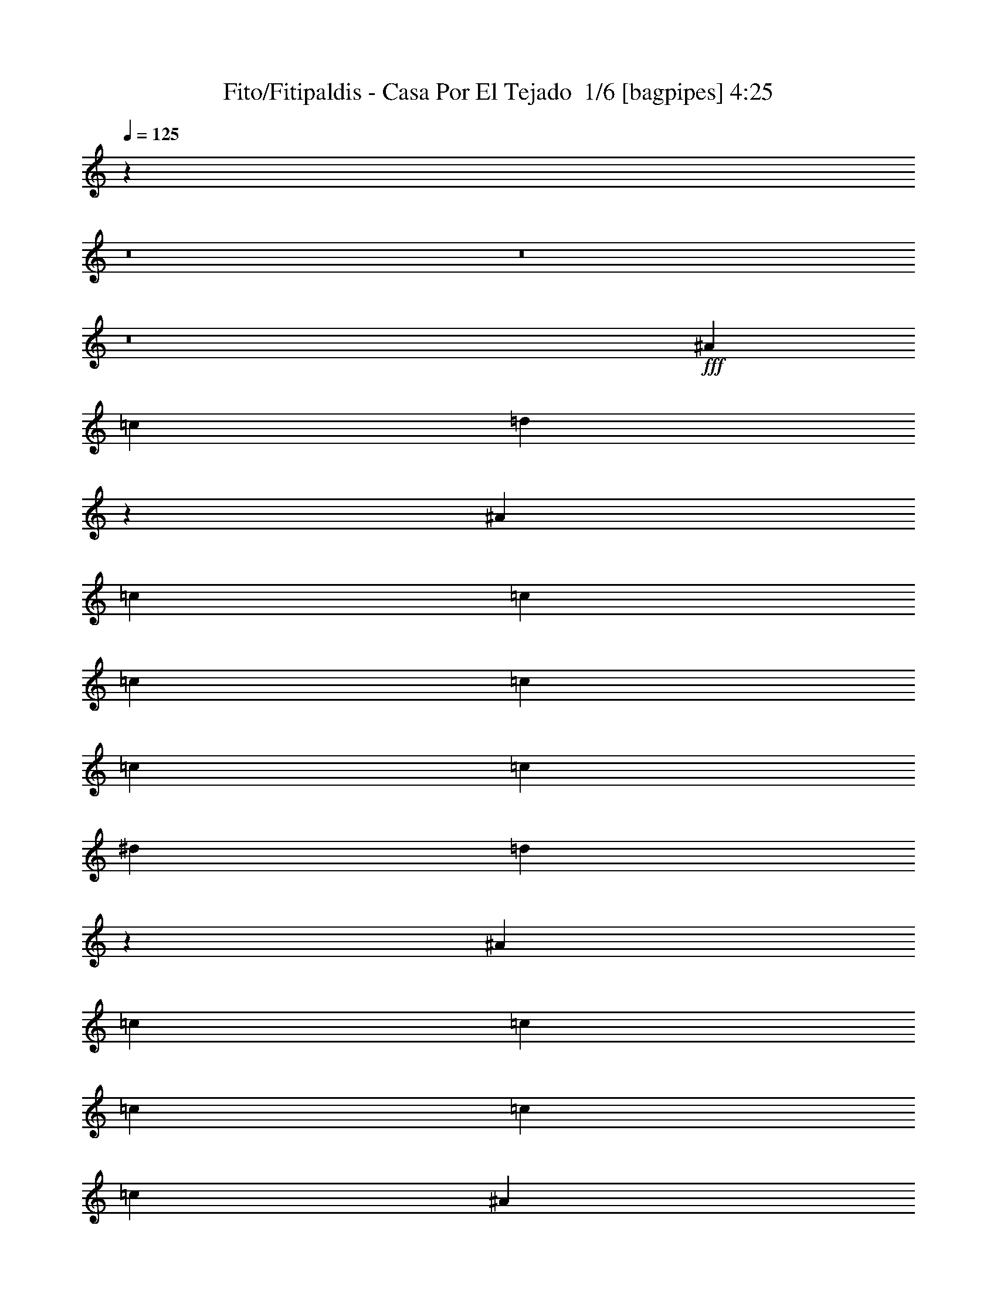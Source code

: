 % Produced with Bruzo's Transcoding Environment 2.0 alpha 
% Transcribed by Bruzo 

X:1
T: Fito/Fitipaldis - Casa Por El Tejado  1/6 [bagpipes] 4:25
Z: Transcribed with BruTE -6 354 1
L: 1/4
Q: 125
K: C
z108841/8000
z8/1
z8/1
z8/1
+fff+
[^A2/5]
[=c3201/8000]
[=d3129/4000]
z3229/1600
[^A2/5]
[=c3201/8000]
[=c2/5]
[=c3201/8000]
[=c2/5]
[=c6401/8000]
[=c3201/8000]
[^d2/5]
[=d6051/8000]
z511/250
[^A2/5]
[=c3201/8000]
[=c2/5]
[=c3201/8000]
[=c2/5]
[=c6401/8000]
[^A3201/8000]
[=A2/5]
[^A793/1000]
z16059/8000
[=G3201/8000]
[=A2/5]
[=A2/5]
[=A3201/8000]
[=A2/5]
[=A6401/8000]
[=G3201/8000]
[=F2/5]
[=D6137/8000]
z7267/2000
[=G2/5]
[^A3201/8000]
[=c2/5]
[^A3201/8000]
[=c2/5]
[=d1243/800]
z9973/8000
[^A3201/8000]
[^d2/5]
[^d3201/8000]
[^d2/5]
[^d2/5]
[^d6401/8000]
[=d3201/8000]
[=c2/5]
[^A12723/8000]
z121/100
[=G3201/8000]
[=A2/5]
[=G3201/8000]
[=A2/5]
[=G2/5]
[=A6401/8000]
[=G3201/8000]
[^A2/5]
[^A3129/2000]
z9887/8000
[^A3201/8000]
[=c2/5]
[=c3201/8000]
[=c2/5]
[=c3201/8000]
[=c4/5]
[^A3201/8000]
[=A2/5]
[=G12309/8000]
z97/16
[^d2/5]
[=d3201/8000]
[^d2/5]
[=d6401/8000]
[=f6401/8000]
[=f6401/8000]
[=d12801/8000]
[=c6401/8000]
[=c9497/4000]
z16211/8000
[^A6401/8000]
[^A3201/8000]
[^d4/5]
[=d6401/8000]
[=c3201/8000]
[^A1837/1600]
z113/250
[=d6401/8000]
[=c3201/8000]
[=d6401/8000]
[=c6381/8000]
z54427/8000
[=G6401/8000]
[^A2/5]
[=d148/125]
z6531/8000
[=c2/5]
[=c2/5]
[^A3201/8000]
[=d2/5]
[=c3201/8000]
[=A2/5]
[^A2767/8000]
z1817/4000
[=G6401/8000]
[^A2/5]
[=d1853/1600]
z3369/4000
[=c2/5]
[=c3201/8000]
[^A2/5]
[=d2/5]
[=c3201/8000]
[=A2/5]
[^A153/400]
z3341/8000
[=G6401/8000]
[^A3201/8000]
[=d9557/8000]
z1289/1600
[=c2/5]
[=c3201/8000]
[^A2/5]
[=d3201/8000]
[=c2/5]
[=A2/5]
[^A2853/8000]
z887/2000
[=G6401/8000]
[^A3201/8000]
[=d187/160]
z1663/2000
[=c2/5]
[=c3201/8000]
[^A2/5]
[=d3201/8000]
[=c2/5]
[=A2/5]
[^A1573/4000]
z651/1600
[=G6401/8000]
[^A3201/8000]
[=d9143/8000]
z6859/8000
[=c2/5]
[=c3201/8000]
[^A2/5]
[=d3201/8000]
[=c2/5]
[=A3201/8000]
[^A1469/4000]
z1731/4000
[=G6401/8000]
[^A3201/8000]
[=d6401/8000]
[^A2/5]
[^d2/5]
[^d3201/8000]
[^d6401/8000]
[^d2/5]
[=d6401/8000]
[=c3201/8000]
[=c2731/8000]
z29273/8000
[=c6401/8000]
[^A2/5]
[=c6401/8000]
[^d6401/8000]
[=d3081/2000]
z10079/8000
[^A3201/8000]
[^A2/5]
[^A2/5]
[^A3201/8000]
[^A2/5]
[^A3201/8000]
[^A2/5]
[^A3201/8000]
[^A2/5]
[=c12617/8000]
z16187/8000
[^d6401/8000]
[=d2/5]
[=d6401/8000]
[=c6401/8000]
[=c3201/8000]
[^A9209/8000]
z9993/8000
[^d3201/8000]
[^d9601/8000]
[=d6401/8000]
[=d2/5]
[=c3201/8000]
[=c2/5]
[=A12703/8000]
z16101/8000
[=c6401/8000]
[^A3201/8000]
[=c4/5]
[^A6401/8000]
[=d781/500]
z9907/8000
[^A3201/8000]
[^A2/5]
[^A6401/8000]
[^A3201/8000]
[^d6401/8000]
[=d2/5]
[=d2/5]
[=c12789/8000]
z115247/8000
z8/1
z8/1
[=A9601/8000]
[^A143/125]
z73/160
[=c2/5]
[=c3201/8000]
[=c2/5]
[=c3201/8000]
[^A2/5]
[=c2/5]
[^A3201/8000]
[=d2/5]
[=c3201/8000]
[=A9601/8000]
[^A1889/1600]
z3357/8000
[=A2/5]
[=A3201/8000]
[=A2/5]
[=A3201/8000]
[=A2/5]
[=A3201/8000]
[=G2/5]
[=A2/5]
[=G3201/8000]
[=G2/5]
[^A3201/8000]
[=D2969/4000]
z629/500
[=A2/5]
[=A3201/8000]
[=A2/5]
[=A3201/8000]
[=A2/5]
[=A3201/8000]
[=G2/5]
[=G6401/8000]
[=G2/5]
[^D3201/8000]
[=F2/5]
[=D9531/8000]
z1283/320
[=A2/5]
[^A109/320]
z8239/4000
[=c2/5]
[=c3201/8000]
[=c2/5]
[=c3201/8000]
[^A2/5]
[=c3201/8000]
[^A2/5]
[=d3201/8000]
[=c2/5]
[=A2/5]
[^A1509/4000]
z3237/1600
[=c3201/8000]
[=c2/5]
[=c2/5]
[=c3201/8000]
[^A2/5]
[=c3201/8000]
[^A2/5]
[=c3201/8000]
[^A2/5]
[=d6401/4000]
[^A6401/8000]
[=d6401/8000]
[=c6401/8000]
[=c4/5]
[=c6401/8000]
[^A3201/8000]
[^A2/5]
[=A3201/8000]
[=A2/5]
[=G5903/8000]
z9701/1600
[^d2/5]
[=d2/5]
[^d3201/8000]
[=d6401/8000]
[=f6401/8000]
[=f6401/8000]
[=d12801/8000]
[=c6401/8000]
[=c18989/8000]
z2027/1000
[^A6401/8000]
[^A2/5]
[^d6401/8000]
[=d6401/8000]
[=c3201/8000]
[^A459/400]
z3621/8000
[=d6401/8000]
[=c3201/8000]
[=d6401/8000]
[=c797/1000]
z1701/250
[=G6401/8000]
[^A2/5]
[=d9467/8000]
z1307/1600
[=c3201/8000]
[=c2/5]
[^A3201/8000]
[=d2/5]
[=c3201/8000]
[=A2/5]
[^A1381/4000]
z3639/8000
[=G6401/8000]
[^A2/5]
[=d463/400]
z6743/8000
[=c2/5]
[=c2/5]
[^A3201/8000]
[=d2/5]
[=c3201/8000]
[=A2/5]
[^A611/1600]
z1673/4000
[=G6401/8000]
[^A2/5]
[=d9553/8000]
z129/160
[=c2/5]
[=c2/5]
[^A3201/8000]
[=d2/5]
[=c3201/8000]
[=A2/5]
[^A89/250]
z3553/8000
[=G6401/8000]
[^A2/5]
[=d4673/4000]
z6657/8000
[=c2/5]
[=c3201/8000]
[^A2/5]
[=d2/5]
[=c3201/8000]
[=A2/5]
[^A3141/8000]
z163/400
[=G6401/8000]
[^A2/5]
[=d9139/8000]
z429/500
[=c2/5]
[=c3201/8000]
[^A2/5]
[=d2/5]
[=c3201/8000]
[=A2/5]
[^A1467/4000]
z3467/8000
[=G6401/8000]
[^A3201/8000]
[=d4/5]
[^A3201/8000]
[^d2/5]
[^d3201/8000]
[^d6401/8000]
[^d2/5]
[=d6401/8000]
[=c2/5]
[=c2727/8000]
z14639/4000
[=c6401/8000]
[^A2/5]
[=c6401/8000]
[^d6401/8000]
[=d12319/8000]
z2521/2000
[^A2/5]
[^A3201/8000]
[^A2/5]
[^A3201/8000]
[^A2/5]
[^A3201/8000]
[^A2/5]
[^A3201/8000]
[^A2/5]
[=c3153/2000]
z253/125
[^d6401/8000]
[=d2/5]
[=d6401/8000]
[=c6401/8000]
[=c2/5]
[^A1841/1600]
z4999/4000
[^d3201/8000]
[^d9601/8000]
[=d6401/8000]
[=d2/5]
[=c3201/8000]
[=c2/5]
[=A6349/4000]
z8053/4000
[=c6401/8000]
[^A2/5]
[=c6401/8000]
[^A6401/8000]
[=d12491/8000]
z1239/1000
[^A3201/8000]
[^A2/5]
[^A6401/8000]
[^A2/5]
[^d6401/8000]
[=d3201/8000]
[=d2/5]
[=c799/500]
z229/16
z8/1
z8/1
z8/1
z8/1
z8/1
z8/1
z8/1
z8/1
z8/1
z8/1
z8/1
z8/1
z8/1
z8/1
z8/1
z8/1
z8/1
z8/1

X:2
T: Fito/Fitipaldis - Casa Por El Tejado  2/6 [flute] 4:25
Z: Transcribed with BruTE -24 278 5
L: 1/4
Q: 125
K: C
z105817/8000
z8/1
z8/1
z8/1
z8/1
z8/1
z8/1
z8/1
z8/1
z8/1
z8/1
z8/1
z8/1
z8/1
z8/1
z8/1
z8/1
z8/1
z8/1
z8/1
z8/1
z8/1
z8/1
z8/1
+f+
[=c1/8]
[=d2201/8000]
[=d1/5]
[=c1/5]
[^A1/5]
[=c1/5]
[=G1541/4000]
z283/200
[=d1601/8000]
[^A1/5]
[^F1/5]
[=F3201/8000]
[=E1/5]
[=C1/5]
[=D1/5]
[=c689/4000]
z6623/8000
[=D2877/8000]
z881/2000
[=F3201/8000]
[=d2/5]
[=c3201/8000]
[^A1/5]
[=G1/5]
[=D2/5]
[=G2987/4000]
z13229/8000
[=F1/5]
[^D1/5]
[=D1601/8000]
[^D1/5]
[=F1/5]
[^A1/8]
[=d3001/8000]
[=f1/5]
[^d1/5]
[=d1/5]
[^d1601/8000]
[=a7201/8000]
[=g2/5]
[=d2967/8000]
z2607/1600
[=A1/5]
[^A1601/8000]
[=c1/5]
[=d1/5]
[=f4801/8000]
[^d1263/8000]
z3537/8000
[^A1601/8000]
[=G1/5]
[=D1381/4000]
z3639/8000
[=a3/5]
[=g1601/8000]
[=d2/5]
[^A3201/8000]
[^A3059/8000]
z3341/8000
[=A3159/8000]
z6443/8000
[=c3057/8000]
z1949/1600
[=d2551/1600]
z67423/8000
z8/1
z8/1
z8/1
z8/1
z8/1
z8/1
z8/1
z8/1
z8/1
z8/1
z8/1
z8/1
z8/1
z8/1
z8/1
z8/1
z8/1
z8/1
z8/1
[^a19077/8000]
z1663/4000
[=c'1601/8000]
[=a1/5]
[^a9601/8000]
[^a6401/8000]
[=a6401/8000]
[=g1/5]
[=f1/5]
[=d1887/800]
z1933/8000
[=f1/5]
[=g1601/8000]
[=f1/5]
[=c12633/4000]
z1769/4000
[^A1/5]
[=c1/5]
[=d4801/8000]
[=d5961/8000]
z51/200
[=c1/5]
[^A1601/8000]
[=G2759/8000]
z807/125
[=c4801/8000]
[=c12551/8000]
z1851/8000
[^A1/5]
[=G1/5]
[=F6401/8000]
[^A2/5]
[^A3201/8000]
[=G2/5]
[=G3201/8000]
[=F2/5]
[=F3201/8000]
[=D2/5]
[=D3201/8000]
[=C2/5]
[^A,2/5]
[=C1193/1000]
z803/400
[=g1/5]
[=d1/5]
[^A1601/8000]
[=G1/5]
[=F1/5]
[=D1/5]
[^A1/5]
[=G1601/8000]
[^A9601/8000]
[=F1/5]
[^A1/5]
[=G1601/8000]
[=F1/5]
[=D1/5]
[=C1/5]
[^A,1601/8000]
[=C1/5]
[=D1/5]
[=C1/5]
[=G,607/1600]
z1683/4000
[=G,1/5]
[=A,1601/8000]
[=G,1/5]
[=A,1/5]
[=C1/5]
[=D1/5]
[=C1601/8000]
[=D1/5]
[=F1/5]
[=G1/5]
[=F1601/8000]
[=G1/5]
[^A1/5]
[=F1/5]
[=d1/5]
[=c1601/8000]
[^A1/5]
[=d1/5]
[=c1/5]
[=d1601/8000]
[=f1/5]
[=g1/5]
[^a1/5]
[=c'1/5]
[^a1601/8000]
[=g1/5]
[^a1507/2000]
z3387/4000
[^a1/5]
[=g1/5]
[=f1/5]
[=d1/5]
[^a3201/8000]
[^a6401/8000]
[^a6401/8000]
[^a6401/8000]
[=c'2/5]
[^a2/5]
[=c'1601/8000]
[^a1/5]
[=g1/5]
[=f1/5]
[=d1601/8000]
[=c1/5]
[=g1271/400]
z89/8
z8/1
z8/1
z8/1
z8/1
z8/1
z8/1
z8/1
z8/1
z8/1
z8/1
z8/1

X:3
T: Fito/Fitipaldis - Casa Por El Tejado  3/6 [bruesque bassoon] 4:25
Z: Transcribed with BruTE 39 218 2
L: 1/4
Q: 125
K: C
+f+
[=G9601/8000]
[=G2/5]
[=f3201/8000]
[=f1499/4000=g1499/4000]
z3403/8000
[=F4/5]
[=f3201/8000]
[=e2/5]
[=F3201/8000]
[=c2/5]
[=c3201/8000]
[^A2/5]
[=A3201/8000]
[=G2/5]
[=f3093/8000]
z827/2000
[=G2/5]
[=f3201/8000]
[=f2791/8000=g2791/8000]
z361/800
[=F6401/8000]
[=f2/5]
[=e2/5]
[=d3201/8000]
[=f2/5]
[=g3201/8000]
[=f2/5]
[=g3201/8000]
[=G9601/8000]
[=G2/5]
[^A3201/8000]
[^A771/2000=f771/2000]
z3317/8000
[=F6401/8000]
[=d2/5]
[=c2/5]
[^A3201/8000]
[=c2/5]
[=d3201/8000]
[=c2/5]
[=d3201/8000]
[=G9601/8000]
[=G2/5]
[=A3201/8000=f3201/8000]
[^A2/5]
+mp+
[=A3201/8000]
+f+
[=F6401/8000]
[=f2/5]
[=e3201/8000]
[=F2/5]
[=c2/5]
[=c3201/8000]
[^A2/5]
[=A3201/8000]
[=G2/5]
[=f3201/8000]
[=e2/5]
[=d3201/8000]
[=f2/5]
[=g317/800]
z3231/8000
[=F6401/8000]
[=f2/5]
[=e3201/8000]
[=F2/5]
[=c2/5]
[=c3201/8000]
[^A2/5]
[=A3201/8000]
[=G2/5]
[=f553/1600]
z909/2000
[=G3201/8000]
[=f2/5]
[=f2963/8000=g2963/8000]
z1719/4000
[=F6401/8000]
[=f2/5]
[=e3201/8000]
[=F2/5]
[=c153/400=f153/400]
z4871/4000
[=G9601/8000]
[=G3201/8000]
[=f2/5]
[=f689/2000=g689/2000]
z729/1600
[=F6401/8000]
[=f2/5]
[=e3201/8000]
[=F2/5]
[=c3201/8000]
[=c2/5]
[^A3201/8000]
[=A2/5]
[=G2/5]
[=f2851/8000]
z71/160
[=G3201/8000]
[=f2/5]
[=f3049/8000=g3049/8000]
z419/1000
[=F6401/8000]
[=f2/5]
[=e3201/8000]
[=F2/5]
[=c3201/8000]
[=c2/5]
[^A3201/8000]
[=A2/5]
[=G2/5]
[=f393/1000]
z3257/8000
[=G3201/8000]
[=f2/5]
[=f1421/4000=g1421/4000]
z3559/8000
[=F6401/8000]
[=f2/5]
[=e3201/8000]
[=F2/5]
[=c3201/8000]
[=c2/5]
[^A3201/8000]
[=A2/5]
[=G9601/8000]
[=G3201/8000]
[=A2/5=f2/5]
[^A3201/8000]
+mp+
[=A2/5]
+f+
[=F6401/8000]
[=f2/5]
[=e3201/8000]
[=F2/5]
[=c3201/8000=f3201/8000]
[=c3031/8000=f3031/8000]
z657/800
[=G3201/8000]
[=d2729/8000=g2729/8000]
z3671/8000
[=d3201/8000]
[=g2/5^a2/5]
[=g6401/8000^a6401/8000]
[=f6401/8000]
[=f6401/8000=a6401/8000=c'6401/8000]
[=g2/5]
[^d3201/8000^a3201/8000]
[^d353/1000^a353/1000]
z6777/8000
[=G6401/8000]
[=g3201/8000^a3201/8000]
[=g2/5]
[^a2/5]
[=d6401/8000]
[=f6401/8000]
[=f6401/8000=a6401/8000=c'6401/8000]
[=g2/5]
[^d3201/8000^a3201/8000]
[^d3117/8000^a3117/8000]
z1621/2000
[=G6401/8000]
[=g3201/8000^a3201/8000]
[=g2/5]
[^a2/5]
[=d6401/8000]
[=f6401/8000]
[=f6401/8000=a6401/8000=c'6401/8000]
[=g3201/8000]
[^d2/5^a2/5]
[^d291/800^a291/800]
z6691/8000
[=G6401/8000]
[=g3201/8000^a3201/8000]
[=g2/5]
[^a3201/8000]
[=d4/5]
[=f6401/8000]
[=f6401/8000=a6401/8000=c'6401/8000]
[=g3201/8000]
[^d6401/8000^a6401/8000]
[=d2/5]
[=c'2/5]
[=c4801/4000^d4801/4000=g4801/4000=c'4801/4000]
[=c9601/8000^d9601/8000=g9601/8000=c'9601/8000]
[=c2/5]
[=A1/8]
z2201/8000
[^A9601/8000=d9601/8000=f9601/8000^a9601/8000]
[^A4801/4000=d4801/4000=f4801/4000^a4801/4000]
[^A2/5]
[=A1/8]
z11/40
[=F6401/8000=c6401/8000=f6401/8000=a6401/8000=c'6401/8000]
[=E1/8]
z2201/8000
[=F2/5=c2/5]
[=F6401/8000=c6401/8000=f6401/8000=a6401/8000=c'6401/8000]
[=E1/8]
z2201/8000
[=F2/5=c2/5=f2/5=a2/5=c'2/5]
[=F1/8-=c1/8=d1/8]
+ppp+
[=F11/40]
+f+
[=F3201/8000=c3201/8000=f3201/8000=a3201/8000=c'3201/8000]
[=F1/8-=c1/8=d1/8]
+ppp+
[=F11/40]
+f+
[=F3201/8000=c3201/8000=f3201/8000=a3201/8000=c'3201/8000]
[=F6401/4000=c6401/4000=f6401/4000=a6401/4000=c'6401/4000]
[^A9601/8000^d9601/8000^a9601/8000]
[^A9601/8000^d9601/8000^a9601/8000]
[=d3201/8000]
+mp+
[=A2/5]
+f+
[^A9601/8000=f9601/8000^a9601/8000]
[^A4801/4000=f4801/4000^a4801/4000]
[^A2/5]
[=A1/8]
z2201/8000
[=F1/8=c1/8]
z11/40
+mp+
[=F1/8=c1/8]
z11/40
+f+
[=F1/8=c1/8]
z2201/8000
[=F1/8=c1/8]
z11/40
[=F1/8=c1/8]
z2201/8000
[=F1/8=c1/8]
z11/40
[=F1/8=c1/8]
z2201/8000
[=d2/5]
[^f3201/8000]
[=a4/5]
[=a3201/8000]
[=c'2/5]
[^f4801/4000]
[=G6401/8000=d6401/8000=g6401/8000]
[=E1/8]
z11/40
[=G2/5=d2/5]
[=G6401/8000=d6401/8000=g6401/8000]
[=E1/8]
z2201/8000
[=F6401/8000=c6401/8000=f6401/8000]
[=F4/5=c4/5=f4/5]
[^d6401/8000]
[=d3201/8000]
[=c2/5]
[^A3201/8000]
[=G6401/8000=d6401/8000=g6401/8000]
[=E1/8]
z11/40
[=G2/5=d2/5]
[=G6401/8000=d6401/8000=g6401/8000]
[=E1/8]
z2201/8000
[=F6401/8000=c6401/8000=f6401/8000]
[=F6401/8000=c6401/8000=f6401/8000]
[^d4/5]
[=d3201/8000]
[=c2/5]
[^A3201/8000]
[=G6401/8000=d6401/8000=g6401/8000]
[=E1/8]
z11/40
[=G3201/8000=d3201/8000]
[=G4/5=d4/5=g4/5]
[=E1/8]
z2201/8000
[=F6401/8000=c6401/8000=f6401/8000]
[=F6401/8000=c6401/8000=f6401/8000]
[^d6401/8000]
[=d2/5]
[=c2/5]
[^A3201/8000]
[=G6401/8000=d6401/8000=g6401/8000]
[=E1/8]
z11/40
[=G3201/8000=d3201/8000]
[=G4/5=d4/5=g4/5]
[=E1/8]
z2201/8000
[=F6401/8000=c6401/8000=f6401/8000]
[=F6401/8000=c6401/8000=f6401/8000]
[^d6401/8000]
[=d2/5]
[=c2/5]
[^A3201/8000]
[=G6401/8000=d6401/8000=g6401/8000]
[=E1/8]
z11/40
[=G3201/8000=d3201/8000]
[=G6401/8000=d6401/8000=g6401/8000]
[=E1/8]
z11/40
[=F6401/8000=c6401/8000=f6401/8000]
[=F6401/8000=c6401/8000=f6401/8000]
[^d6401/8000]
[=d2/5]
[=c3201/8000]
[^A2/5]
[=G6401/8000=d6401/8000=g6401/8000]
[=E1/8]
z11/40
[=G3201/8000=d3201/8000]
[=G6401/8000=d6401/8000=g6401/8000]
[=E1/8]
z11/40
[^d6401/8000^a6401/8000]
+mp+
[^d1467/4000^a1467/4000]
z3467/8000
+f+
[^A2/5=f2/5^a2/5]
[^A6401/8000=f6401/8000^a6401/8000]
[=E1/8]
z2201/8000
[=F2/5=c2/5]
[=F6401/8000=c6401/8000]
[=E1/8]
z11/40
[=F3201/8000=c3201/8000]
[=F6401/8000=c6401/8000]
[=E1/8]
z11/40
[=F3201/8000=c3201/8000-=f3201/8000-^a3201/8000-]
[=F2/5=c2/5=f2/5^a2/5]
[=F6401/8000=c6401/8000=f6401/8000=a6401/8000]
[=F2/5=c2/5]
[=F6401/8000=c6401/8000]
+mp+
[=F6401/8000=c6401/8000]
+f+
[=G6401/8000=d6401/8000=g6401/8000]
[=E1/8]
z11/40
[=G3201/8000=d3201/8000]
[=G6401/8000=d6401/8000=g6401/8000]
[=E1/8]
z11/40
[^d6401/8000^a6401/8000]
+mp+
[^d151/400^a151/400]
z3381/8000
+f+
[^A2/5=f2/5^a2/5]
[^A6401/8000=f6401/8000^a6401/8000]
[=E1/8]
z2201/8000
[=F2/5=c2/5]
[=F9601/8000=c9601/8000]
+mp+
[=F377/1000=c377/1000=f377/1000=a377/1000]
z677/1600
+f+
[=F623/1600=c623/1600=f623/1600=g623/1600]
z1643/4000
+mp+
[=F1357/4000=c1357/4000=f1357/4000^a1357/4000]
z3687/8000
[=F2813/8000=c2813/8000=f2813/8000=a2813/8000]
z897/2000
+f+
[=F91/250=c91/250=f91/250=g91/250]
z3489/8000
+mp+
[=F2/5=c2/5=f2/5=a2/5]
[=F6401/8000=c6401/8000=f6401/8000=a6401/8000]
+f+
[=G6401/8000=d6401/8000=g6401/8000]
[=E1/8]
z2201/8000
[=G2/5=d2/5]
[=G6401/8000=d6401/8000=g6401/8000]
[=E1/8]
z11/40
[^d6401/8000^a6401/8000]
+mp+
[^d1553/4000^a1553/4000]
z659/1600
+f+
[^A3201/8000=f3201/8000^a3201/8000]
[^A4/5=f4/5^a4/5]
[=E1/8]
z2201/8000
[=F2/5=c2/5]
[=F4801/4000=c4801/4000]
+mp+
[=F3101/8000=c3101/8000]
z3299/8000
+f+
[=F3201/8000=c3201/8000=f3201/8000]
z2/5
+mp+
[=F7/20=c7/20=f7/20]
z3601/8000
[=F2899/8000=c2899/8000=f2899/8000=a2899/8000]
z1751/4000
+f+
[=F1499/4000=c1499/4000=f1499/4000=a1499/4000]
z3403/8000
+mp+
[=F2/5=c2/5=f2/5=g2/5]
[=F6401/8000=c6401/8000=f6401/8000]
+f+
[=G6401/8000=d6401/8000=g6401/8000]
[=E1/8]
z2201/8000
[=G2/5=d2/5]
[=G6401/8000=d6401/8000=g6401/8000]
[=E1/8]
z11/40
[^d6401/8000^a6401/8000]
+mp+
[^d399/1000^a399/1000]
z3209/8000
+f+
[^A3201/8000=f3201/8000^a3201/8000]
[^A6401/8000=f6401/8000^a6401/8000]
[=E1/8]
z11/40
[=F1/8=c1/8]
z11/40
[=F1/8=c1/8]
z2201/8000
[=F1/8=c1/8]
z11/40
[=F1/8=c1/8]
z2201/8000
[=F1/8=c1/8]
z11/40
[=F1/8=c1/8]
z2201/8000
[=F1/8=c1/8]
z11/40
[=F1/8=c1/8]
z11/40
[=F1/8=c1/8]
z2201/8000
[=F1237/1600=c1237/1600]
z9709/4000
[=G1541/4000=d1541/4000=f1541/4000^a1541/4000]
z163/200
[=G6401/4000=d6401/4000=e6401/4000^a6401/4000]
+mp+
[=A9601/8000^d9601/8000=g9601/8000=c'9601/8000]
+f+
[=E1/8]
z11/40
[=d3201/8000^d3201/8000^f3201/8000=c'3201/8000]
[=d6401/8000^d6401/8000^f6401/8000=c'6401/8000]
[=E1/8]
z5401/8000
[=G1437/4000=d1437/4000=f1437/4000^a1437/4000]
z6727/8000
[=G6401/4000=d6401/4000=e6401/4000^a6401/4000]
+mp+
[=A9601/8000^d9601/8000=g9601/8000=c'9601/8000]
+f+
[=E1/8]
z11/40
[=d3201/8000^d3201/8000^f3201/8000=c'3201/8000]
[=d6401/8000^d6401/8000^f6401/8000=c'6401/8000]
[=E1/8]
z5401/8000
[=G3167/8000=d3167/8000=f3167/8000^a3167/8000]
z3217/4000
[=G6401/4000=d6401/4000=e6401/4000^a6401/4000]
+mp+
[=A9601/8000^d9601/8000=g9601/8000=c'9601/8000]
+f+
[=E1/8]
z11/40
[=d3201/8000^d3201/8000^f3201/8000=c'3201/8000]
[=d6401/8000^d6401/8000^f6401/8000=c'6401/8000]
[=E1/8]
z5401/8000
[=G37/100=d37/100=f37/100^a37/100]
z6641/8000
[=G6401/4000=d6401/4000=e6401/4000^a6401/4000]
+mp+
[=A9601/8000^d9601/8000=g9601/8000=c'9601/8000]
+f+
[=E1/8]
z2201/8000
[=d8001/4000^d8001/4000^f8001/4000=c'8001/4000]
[=G1/8]
z5401/8000
[=g1/8]
z11/40
[=d1/8]
z11/40
[=f1/8]
z2201/8000
[=g1/8]
z5401/8000
[=f6401/8000]
[=f6401/8000=a6401/8000=c'6401/8000]
[=g2/5]
[^d2/5^a2/5]
[^d787/2000^a787/2000]
z3227/4000
[=G1/8]
z5401/8000
[=d1/8]
z11/40
[=g1/8]
z2201/8000
[^a1/8]
z11/40
[=d1/8]
z5401/8000
[=f6401/8000]
[=f6401/8000=a6401/8000=c'6401/8000]
[=g2/5]
[^d3201/8000^a3201/8000]
[^d147/400^a147/400]
z6661/8000
[=G9601/8000]
[=d3201/8000]
[=g2/5]
[^a2837/8000]
z891/2000
[=f6401/8000]
[=f6401/8000=a6401/8000=c'6401/8000]
[=g2/5]
[^d3201/8000^a3201/8000]
[^d2733/8000^a2733/8000]
z1717/2000
[=G1/8]
z5401/8000
[=d1/8]
z11/40
[=g1/8]
z2201/8000
[^a1/8]
z11/40
[=d1/8]
z5401/8000
[=f6401/8000]
[=f6401/8000=a6401/8000=c'6401/8000]
[=g2/5]
[^d3201/8000^a3201/8000]
[^d1513/4000^a1513/4000]
z263/320
[=G1/8]
z5401/8000
[=d1/8]
z11/40
[=g1/8]
z2201/8000
[^a1/8]
z11/40
[=d1/8^a1/8-]
+ppp+
[^a1923/8000]
z1739/4000
+f+
[=f6401/8000]
[=f6401/8000=a6401/8000=c'6401/8000]
[=g2/5]
[^d3201/8000^a3201/8000]
[^d2819/8000^a2819/8000]
z3391/4000
[=G1/8]
z5401/8000
[=d1/8]
z11/40
[=g1/8]
z2201/8000
[^a1/8]
z11/40
[=d1/8^a1/8-]
+ppp+
[^a429/2000]
z737/1600
+f+
[=f6401/8000]
[=f6401/8000=a6401/8000=c'6401/8000]
[=g2/5]
[^d3201/8000^a3201/8000]
[^d389/1000^a389/1000]
z6489/8000
[=G1/8]
z5401/8000
[=d1/8]
z11/40
[=g1/8]
z2201/8000
[^a1/8]
z11/40
[=d1/8^a1/8-]
+ppp+
[^a2009/8000]
z53/125
+f+
[=f6401/8000]
[=f6401/8000=a6401/8000=c'6401/8000]
[=g2/5]
[^d3201/8000^a3201/8000]
[^d581/1600^a581/1600]
z837/1000
[=G9601/8000]
[=d3201/8000]
[=g2/5]
[^a1401/4000]
z3599/8000
[=f6401/8000]
[=f6401/8000=a6401/8000=c'6401/8000]
[=g2/5]
[^d3201/8000^a3201/8000]
[^d1599/4000^a1599/4000]
z6403/8000
[=c4801/4000^d4801/4000=g4801/4000=c'4801/4000]
[=c9601/8000^d9601/8000=g9601/8000=c'9601/8000]
[=c2/5]
[=A1/8]
z2201/8000
[^A9601/8000=d9601/8000=f9601/8000^a9601/8000]
[^A9601/8000=d9601/8000=f9601/8000^a9601/8000]
[^A3201/8000]
[=A1/8]
z11/40
[=F6401/8000=c6401/8000=f6401/8000=a6401/8000=c'6401/8000]
[=E1/8]
z2201/8000
[=F2/5=c2/5]
[=F6401/8000=c6401/8000=f6401/8000=a6401/8000=c'6401/8000]
[=E1/8]
z11/40
[=F3201/8000=c3201/8000=f3201/8000=a3201/8000=c'3201/8000]
[=F1/8-=c1/8=d1/8]
+ppp+
[=F11/40]
+f+
[=F3201/8000=c3201/8000=f3201/8000=a3201/8000=c'3201/8000]
[=F1/8-=c1/8=d1/8]
+ppp+
[=F11/40]
+f+
[=F3201/8000=c3201/8000=f3201/8000=a3201/8000=c'3201/8000]
[=F12801/8000=c12801/8000=f12801/8000=a12801/8000=c'12801/8000]
[^A4801/4000^d4801/4000^a4801/4000]
[^A9601/8000^d9601/8000^a9601/8000]
[=d2/5]
+mp+
[=A3201/8000]
+f+
[^A9601/8000=f9601/8000^a9601/8000]
[^A4801/4000=f4801/4000^a4801/4000]
[^A2/5]
[=A1/8]
z11/40
[=F1/8=c1/8]
z2201/8000
+mp+
[=F1/8=c1/8]
z11/40
+f+
[=F1/8=c1/8]
z2201/8000
[=F1/8=c1/8]
z11/40
[=F1/8=c1/8]
z2201/8000
[=F1/8=c1/8=f1/8-]
+ppp+
[=f11/40]
+f+
[=F1/8=c1/8=f1/8-]
+ppp+
[=f11/40]
+f+
[=F3201/8000=c3201/8000=f3201/8000]
+mp+
[^F2/5=c2/5^f2/5]
[^F3201/8000=c3201/8000^f3201/8000]
[^F2/5=c2/5^f2/5]
[^F3201/8000=c3201/8000^f3201/8000]
[^F2/5=c2/5^f2/5]
[^F3201/8000=c3201/8000^f3201/8000=a3201/8000]
[^F2/5=c2/5^f2/5=a2/5]
[^F2/5=c2/5^f2/5=a2/5]
+f+
[=G6401/8000=d6401/8000=g6401/8000]
[=E1/8]
z2201/8000
[=G2/5=d2/5]
[=G6401/8000=d6401/8000=g6401/8000]
[=E1/8]
z2201/8000
[=F4/5=c4/5=f4/5]
[=F6401/8000=c6401/8000=f6401/8000]
[^d6401/8000]
[=d3201/8000]
[=c2/5]
[^A3201/8000]
[=G4/5=d4/5=g4/5]
[=E1/8]
z2201/8000
[=G2/5=d2/5]
[=G6401/8000=d6401/8000=g6401/8000]
[=E1/8]
z2201/8000
[=F6401/8000=c6401/8000=f6401/8000]
[=F4/5=c4/5=f4/5]
[^d6401/8000]
[=d3201/8000]
[=c2/5]
[^A3201/8000]
[=G4/5=d4/5=g4/5]
[=E1/8]
z2201/8000
[=G2/5=d2/5]
[=G6401/8000=d6401/8000=g6401/8000]
[=E1/8]
z2201/8000
[=F6401/8000=c6401/8000=f6401/8000]
[=F4/5=c4/5=f4/5]
[^d6401/8000]
[=d3201/8000]
[=c2/5]
[^A3201/8000]
[=G6401/8000=d6401/8000=g6401/8000]
[=E1/8]
z11/40
[=G2/5=d2/5]
[=G6401/8000=d6401/8000=g6401/8000]
[=E1/8]
z2201/8000
[=F6401/8000=c6401/8000=f6401/8000]
[=F6401/8000=c6401/8000=f6401/8000]
[^d4/5]
[=d3201/8000]
[=c2/5]
[^A3201/8000]
[=G6401/8000=d6401/8000=g6401/8000]
[=E1/8]
z11/40
[=G2/5=d2/5]
[=G6401/8000=d6401/8000=g6401/8000]
[=E1/8]
z2201/8000
[=F6401/8000=c6401/8000=f6401/8000]
[=F6401/8000=c6401/8000=f6401/8000]
[^d4/5]
[=d3201/8000]
[=c2/5]
[^A3201/8000]
[=G6401/8000=d6401/8000=g6401/8000]
[=E1/8]
z11/40
[=G3201/8000=d3201/8000]
[=G4/5=d4/5=g4/5]
[=E1/8]
z2201/8000
[^d6401/8000^a6401/8000]
+mp+
[^d2929/8000^a2929/8000]
z217/500
+f+
[^A2/5=f2/5^a2/5]
[^A6401/8000=f6401/8000^a6401/8000]
[=E1/8]
z11/40
[=F3201/8000=c3201/8000]
[=F6401/8000=c6401/8000]
[=E1/8]
z11/40
[=F3201/8000=c3201/8000]
[=F4/5=c4/5]
[=E1/8]
z2201/8000
[=F2/5=c2/5-=f2/5-^a2/5-]
[=F3201/8000=c3201/8000=f3201/8000^a3201/8000]
[=F6401/8000=c6401/8000=f6401/8000=a6401/8000]
[=F2/5=c2/5]
[=F6401/8000=c6401/8000]
+mp+
[=F6401/8000=c6401/8000]
+f+
[=G6401/8000=d6401/8000=g6401/8000]
[=E1/8]
z11/40
[=G3201/8000=d3201/8000]
[=G6401/8000=d6401/8000=g6401/8000]
[=E1/8]
z11/40
[^d6401/8000^a6401/8000]
+mp+
[^d603/1600^a603/1600]
z1693/4000
+f+
[^A2/5=f2/5^a2/5]
[^A6401/8000=f6401/8000^a6401/8000]
[=E1/8]
z2201/8000
[=F2/5=c2/5]
[=F9601/8000=c9601/8000]
+mp+
[=F3011/8000=c3011/8000=f3011/8000=a3011/8000]
z339/800
+f+
[=F311/800=c311/800=f311/800=g311/800]
z3291/8000
+mp+
[=F2709/8000=c2709/8000=f2709/8000^a2709/8000]
z923/2000
[=F351/1000=c351/1000=f351/1000=a351/1000]
z3593/8000
+f+
[=F2907/8000=c2907/8000=f2907/8000=g2907/8000]
z1747/4000
+mp+
[=F2/5=c2/5=f2/5=a2/5]
[=F6401/8000=c6401/8000=f6401/8000=a6401/8000]
+f+
[=G6401/8000=d6401/8000=g6401/8000]
[=E1/8]
z11/40
[=G3201/8000=d3201/8000]
[=G6401/8000=d6401/8000=g6401/8000]
[=E1/8]
z11/40
[^d6401/8000^a6401/8000]
+mp+
[^d3101/8000^a3101/8000]
z33/80
+f+
[^A2/5=f2/5^a2/5]
[^A6401/8000=f6401/8000^a6401/8000]
[=E1/8]
z2201/8000
[=F2/5=c2/5]
[=F9601/8000=c9601/8000]
+mp+
[=F3097/8000=c3097/8000]
z413/1000
+f+
[=F799/2000=c799/2000=f799/2000]
z641/1600
+mp+
[=F559/1600=c559/1600=f559/1600]
z1803/4000
[=F1447/4000=c1447/4000=f1447/4000=a1447/4000]
z3507/8000
+f+
[=F2993/8000=c2993/8000=f2993/8000=a2993/8000]
z213/500
+mp+
[=F2/5=c2/5=f2/5=g2/5]
[=F6401/8000=c6401/8000=f6401/8000]
+f+
[=G6401/8000=d6401/8000=g6401/8000]
[=E1/8]
z11/40
[=G3201/8000=d3201/8000]
[=G6401/8000=d6401/8000=g6401/8000]
[=E1/8]
z11/40
[^d6401/8000^a6401/8000]
+mp+
[^d3187/8000^a3187/8000]
z1607/4000
+f+
[^A2/5=f2/5^a2/5]
[^A6401/8000=f6401/8000^a6401/8000]
[=E1/8]
z2201/8000
[=F1/8=c1/8]
z11/40
[=F1/8=c1/8]
z2201/8000
[=F1/8=c1/8]
z11/40
[=F1/8=c1/8]
z2201/8000
[=F1/8=c1/8]
z11/40
[=F1/8=c1/8]
z11/40
[=F1/8=c1/8]
z2201/8000
[=F1/8=c1/8]
z11/40
[=F1/8=c1/8]
z2201/8000
[=F309/400=c309/400]
z19423/8000
+mp+
[=G6401/8000]
[^a3201/8000]
[=d2/5]
[=g2/5]
[^a123/320]
z1663/4000
[=F6401/8000]
[^a2773/8000]
z907/2000
[=c3201/8000]
[=a2/5]
+pp+
[^a2/5]
[=a6401/8000]
+mp+
[=G6401/8000]
[^a3201/8000]
[=d2/5]
[=g3201/8000]
[^a2867/8000]
z3533/8000
[=F6401/8000]
[^a1533/4000]
z667/1600
[=c3201/8000]
[=a2/5]
+pp+
[^a3201/8000]
[=a4/5]
+mp+
[=G6401/8000]
[^a3201/8000]
[=d2/5]
[=g3201/8000]
[^a79/200]
z3241/8000
[=F4/5]
[^a2859/8000]
z1771/4000
[=c3201/8000]
[=a2/5]
+pp+
[^a3201/8000]
[=a4/5]
+mp+
[=G6401/8000]
[^a3201/8000]
[=d2/5]
[=g3201/8000]
[^a2953/8000]
z431/1000
[=F4/5]
[^a197/500]
z3249/8000
[=c3201/8000]
[=a2/5]
+pp+
[^a3201/8000]
[=a6401/8000]
+mp+
[=G2/5]
[^a381/1000]
z3353/8000
[=G2/5]
[=g3201/8000]
[^a1373/4000]
z731/1600
[=F6401/8000]
[^a46/125]
z54/125
[=c3201/8000]
[=a2/5]
+pp+
[^a3201/8000]
[=a6401/8000]
+mp+
[=G4/5]
[^a3201/8000]
[=d2/5]
[=g3201/8000]
[^a3039/8000]
z1681/4000
[=F6401/8000]
[^a2737/8000]
z3663/8000
[=c3201/8000]
[=a2/5]
+pp+
[^a3201/8000]
[=a6401/8000]
+mp+
[=G6401/8000]
[^a2/5]
[=d2/5]
[=g3201/8000]
[^a177/500]
z3569/8000
[=F6401/8000]
[^a303/800]
z3371/8000
[=c2/5]
[=a2/5]
+pp+
[^a3201/8000]
[=a6401/8000]
+mp+
[=G6401/8000]
[^a2/5]
[=d2/5]
[=g3201/8000]
[^a25/64]
z819/2000
[=F6401/8000]
[^a2823/8000]
z1789/4000
[=c2/5]
[=a2/5]
+pp+
[^a3201/8000]
[=a6401/8000]
+mp+
[=G6401/8000]
[^a2/5]
[=d3201/8000]
[=g2/5]
[^a1459/4000]
z3483/8000
[=F6401/8000]
[^a779/2000]
z657/1600
[=c2/5]
[=a3201/8000]
+pp+
[^a2/5]
[=a6401/8000]
+mp+
[=G6401/8000]
[^a2/5]
[=d3201/8000]
[=g2/5]
[^a2711/8000]
z369/800
[=F6401/8000]
[^a2909/8000]
z873/2000
[=c2/5]
[=a3201/8000]
+pp+
[^a2/5]
[=a6401/8000]
+mp+
[=G6401/8000]
[^a2/5]
[=d3201/8000]
[=g2/5]
[^a751/2000]
z3397/8000
[=F6401/8000]
[^a1351/4000]
z3699/8000
[=c2/5]
[=a3201/8000]
+pp+
[^a2/5]
[=a6401/8000]
+mp+
[=G6401/8000]
[^a2/5]
[=d3201/8000]
[=g2/5]
[^a2797/8000]
z901/2000
[=F6401/8000]
[^a599/1600]
z1703/4000
[=c2/5]
[=a3201/8000]
+pp+
[^a2/5]
[=a6401/8000]
+mp+
[=G6401/8000]
[^a2/5]
[=d3201/8000]
[^a2/5]
[=g309/800]
z3311/8000
[=F6401/8000]
[^a697/2000]
z3613/8000
[=c2/5]
[=a3201/8000]
+pp+
[^a2/5]
[=a6401/8000]
+mp+
[=G6401/8000]
[^a2/5]
[=d3201/8000]
[^a2/5]
[=g2883/8000]
z1759/4000
[=F6401/8000]
[^a3081/8000]
z83/200
[=c2/5]
[=a3201/8000]
+pp+
[^a2/5]
[=a6401/8000]
+mp+
[=G4801/4000=d4801/4000=g4801/4000]
[=G2/5=d2/5=g2/5]
[=G9601/8000=d9601/8000=g9601/8000]
[^d6401/4000^a6401/4000]
[=F8001/4000=c8001/4000=f8001/4000]
[=G4801/4000=d4801/4000=g4801/4000]
[=G2/5=d2/5=g2/5]
[=G9601/8000=d9601/8000=g9601/8000]
[^d6401/4000^a6401/4000]
[=F8001/4000=c8001/4000=f8001/4000]
[=G4801/4000=d4801/4000=g4801/4000]
[=G2/5=d2/5=g2/5]
[=G9601/8000=d9601/8000=g9601/8000]
[^d6401/4000^a6401/4000]
[=F8001/4000=c8001/4000=f8001/4000]
[=G4801/4000=d4801/4000=g4801/4000]
[=G2/5=d2/5=g2/5]
[=G9601/8000=d9601/8000=g9601/8000]
[^d6401/4000^a6401/4000]
[=F8001/4000=c8001/4000=f8001/4000]
[=G4801/4000=d4801/4000=g4801/4000]
[=G2/5=d2/5=g2/5]
[=G4801/4000=d4801/4000=g4801/4000]
[^d12801/8000^a12801/8000]
[=F8001/4000=c8001/4000=f8001/4000]
[=G4801/4000=d4801/4000=g4801/4000]
[=G2/5=d2/5=g2/5]
[=G4801/4000=d4801/4000=g4801/4000]
[^d12801/8000^a12801/8000]
[=F16003/8000=c16003/8000=f16003/8000]
[=G9601/8000=d9601/8000=g9601/8000]
[=G2/5=d2/5=g2/5]
[=G4801/4000=d4801/4000=g4801/4000]
[^d12801/8000^a12801/8000]
[=F16003/8000=c16003/8000=f16003/8000]
[=G9601/8000=d9601/8000=g9601/8000]
[=G2/5=d2/5=g2/5]
[=G4801/4000=d4801/4000=g4801/4000]
[^d12801/8000^a12801/8000]
[=F16003/8000=c16003/8000=f16003/8000]
[=G9601/8000=d9601/8000=g9601/8000]
[=G2/5=d2/5=g2/5]
[=G4801/4000=d4801/4000=g4801/4000]
[=G14309/4000=d14309/4000=g14309/4000]
z101/16

X:4
T: Fito/Fitipaldis - Casa Por El Tejado  4/6 [lute of ages] 4:25
Z: Transcribed with BruTE -42 167 3
L: 1/4
Q: 125
K: C
z52807/4000
+f+
[=F1/8]
z2201/8000
[=F1/8]
z11/40
[=G1/8]
z11/40
[=A1/8]
z2201/8000
[^A1/8]
z11/40
+mp+
[=A1/8]
z4301/4000
+f+
[=G1/8]
z11/40
[=G1/8]
z11/40
[=G1/8]
z2201/8000
[=F1/8]
z7501/4000
[=F1/8]
z2201/8000
[=F1/8]
z11/40
[=G1/8]
z11/40
[=A1/8]
z2201/8000
[^A1/8]
z11/40
+mp+
[=A1/8]
z6841/1600
+f+
[=F1/8]
z2201/8000
[=F1/8]
z11/40
[=G1/8]
z2201/8000
[=A1/8]
z11/40
[^A1/8]
z11/40
+mp+
[=A1/8]
z4301/4000
+f+
[=G1/8]
z11/40
[=G1/8]
z2201/8000
[=G1/8]
z11/40
[=F1/8]
z7501/4000
[=F1/8]
z2201/8000
[=F1/8]
z11/40
[=G1/8]
z2201/8000
[=A1/8]
z11/40
[^A1/8]
z11/40
+mp+
[=A1/8]
z21353/2000
+f+
[=F1/8]
z2201/8000
[=F1/8]
z11/40
[=G1/8]
z2201/8000
[=A1/8]
z11/40
[^A1/8]
z2201/8000
+mp+
[=A1/8]
z8551/2000
+f+
[=F1/8]
z2201/8000
[=F1/8]
z11/40
[=G1/8]
z2201/8000
[=A1/8]
z11/40
[^A1/8]
z2201/8000
+mp+
[=A1/8]
z7481/1600
+f+
[=F1/8]
z11/40
[=F1/8]
z2201/8000
[=F1/8]
z11/40
[=G1/8]
z2201/8000
+mp+
[=A1/8]
z11/40
+f+
[^A1/8]
z2201/8000
[=A1/8]
z8601/8000
[=F,2/5]
[=C683/2000=F683/2000]
z3669/8000
[=C2831/8000=F2831/8000]
z357/800
[=G6401/8000^A6401/8000]
[^A2/5]
[=c6401/8000]
[^A6401/8000]
[=F6401/4000=A6401/4000=c6401/4000]
[=G2/5]
[^A3201/8000^d3201/8000]
[=G2/5]
[^A781/2000]
z3277/8000
[=G6401/8000^A6401/8000]
[^A3201/8000]
[=c4/5]
[^A6401/8000]
[=F6401/4000=A6401/4000=c6401/4000]
[=G2/5]
[^A3201/8000^d3201/8000]
[=G2/5]
[^A2917/8000]
z871/2000
[=G6401/8000^A6401/8000]
[^A3201/8000]
[=c4/5]
[^A6401/8000]
[=F6401/4000=A6401/4000=c6401/4000]
[=G3201/8000]
[^A2/5^d2/5]
[=G2/5]
[^A271/800]
z3691/8000
[=G6401/8000^A6401/8000]
[^A3201/8000]
[=c6401/8000]
[^A4/5]
[=F1453/4000=A1453/4000=c1453/4000]
z1237/1000
[^A6401/8000^d6401/8000]
[^A3201/8000^d3201/8000]
[^A2/5=d2/5]
[=G2/5=c2/5]
[^D4801/4000^A4801/4000^d4801/4000]
[^D8001/4000^A8001/4000^d8001/4000]
[^A,9601/8000=F9601/8000^A9601/8000]
[^c6401/8000]
[^A3201/8000]
[=F4/5]
[=F,1279/1600=C1279/1600=F1279/1600]
z3207/8000
[=G,2/5]
[=A,3201/8000]
[=C2/5]
[=D3201/8000]
[=F2/5]
[=G2/5]
[=A3201/8000]
[=c2/5]
[=d3001/8000]
[=d1/8-]
[=f1/8-=d1/8]
+ppp+
[=f5501/4000-]
+f+
[^D1/8-^A1/8-^d1/8-=f1/8]
+ppp+
[^D8601/8000^A8601/8000^d8601/8000]
+f+
[^D9601/8000^A9601/8000^d9601/8000]
[^D3201/8000]
[=D1/8]
z11/40
[^A,9601/8000=F9601/8000^A9601/8000]
[^A,4801/4000=F4801/4000^A4801/4000]
[^A,2/5]
[=A,1/8]
z2201/8000
[=F,1/8=C1/8=F1/8]
z11/40
[=F,1/8=C1/8=D1/8]
z11/40
[=F,1/8=C1/8=F1/8]
z2201/8000
[=F,1/8=C1/8=D1/8]
z11/40
[=F,1/8=C1/8=F1/8]
z2201/8000
[=F,1/8=C1/8=D1/8]
z11/40
[=F,1/8=C1/8=F1/8]
z2201/8000
[=F,1/8=C1/8=D1/8]
z11/40
[=D1/8^F1/8=c1/8]
z2201/8000
[=D1/8^F1/8=c1/8]
z11/40
[=D1/8^F1/8=c1/8]
z11/40
[=D1/8^F1/8=c1/8]
z2201/8000
[=D1/8^F1/8=c1/8]
z11/40
[=D1/8^F1/8=c1/8]
z2201/8000
[=D1/8^F1/8=c1/8]
z11/40
[=D1/8^F1/8=c1/8]
z2201/8000
[=G,6401/8000=D6401/8000=G6401/8000]
[=E,1/8]
z11/40
[=G,2/5=D2/5]
[=G,6401/8000=D6401/8000=G6401/8000]
[=E,1/8]
z2201/8000
[=F,6401/8000=C6401/8000=F6401/8000]
[=F,4/5=C4/5=F4/5]
[^D6401/8000]
[=D3201/8000]
[=C2/5]
[^A,3201/8000]
[=G,6401/8000=D6401/8000=G6401/8000]
[=E,1/8]
z11/40
[=G,2/5=D2/5]
[=G,6401/8000=D6401/8000=G6401/8000]
[=E,1/8]
z2201/8000
[=F,6401/8000=C6401/8000=F6401/8000]
[=F,6401/8000=C6401/8000=F6401/8000]
[^D4/5]
[=D3201/8000]
[=C2/5]
[^A,3201/8000]
[=G,6401/8000=D6401/8000=G6401/8000]
[=E,1/8]
z11/40
[=G,3201/8000=D3201/8000]
[=G,4/5=D4/5=G4/5]
[=E,1/8]
z2201/8000
[=F,6401/8000=C6401/8000=F6401/8000]
[=F,6401/8000=C6401/8000=F6401/8000]
[^D6401/8000]
[=D2/5]
[=C2/5]
[^A,3201/8000]
[=G,6401/8000=D6401/8000=G6401/8000]
[=E,1/8]
z11/40
[=G,3201/8000=D3201/8000]
[=G,4/5=D4/5=G4/5]
[=E,1/8]
z2201/8000
[=F,6401/8000=C6401/8000=F6401/8000]
[=F,6401/8000=C6401/8000=F6401/8000]
[^D6401/8000]
[=D2/5]
[=C2/5]
[^A,3201/8000]
[=G,6401/8000=D6401/8000=G6401/8000]
[=E,1/8]
z11/40
[=G,3201/8000=D3201/8000]
[=G,6401/8000=D6401/8000=G6401/8000]
[=E,1/8]
z11/40
[=F,6401/8000=C6401/8000=F6401/8000]
[=F,6401/8000=C6401/8000=F6401/8000]
[^D6401/8000]
[=D2/5]
[=C3201/8000]
[^A,2/5]
[=G,6401/8000=D6401/8000=G6401/8000]
[=E,1/8]
z11/40
[=G,3201/8000=D3201/8000]
[=G,6401/8000=D6401/8000=G6401/8000]
[=E,1/8]
z11/40
[^D9601/8000^A9601/8000^d9601/8000]
[=D1/8]
z2201/8000
[^A,9601/8000=F9601/8000^A9601/8000]
[=E,1/8]
z2201/8000
[=F,2/5=C2/5]
[=F,6031/8000=C6031/8000=F6031/8000]
z357/800
[=G,3201/8000]
[=A,2/5]
[=C3201/8000]
[=D2/5]
[=F3201/8000]
[=G2/5]
[=A2/5]
[=c3201/8000]
[=F4663/4000]
z1669/2000
[=G,6401/8000=D6401/8000=G6401/8000]
[=E,1/8]
z11/40
[=G,3201/8000=D3201/8000]
[=G,6401/8000=D6401/8000=G6401/8000]
[=E,1/8]
z11/40
[^D3201/8000^A3201/8000^d3201/8000]
[^D4/5^A4/5^d4/5]
[=D1/8]
z2201/8000
[^A,9601/8000=F9601/8000^A9601/8000]
[=E,1/8]
z2201/8000
[=F,2/5=C2/5]
[=F,6117/8000=C6117/8000=F6117/8000]
z871/2000
[=c377/1000=f377/1000^a377/1000]
z677/1600
[=c623/1600=f623/1600=a623/1600]
z1643/4000
[=c1357/4000=f1357/4000^a1357/4000]
z3687/8000
[=c2813/8000=f2813/8000=a2813/8000]
z897/2000
[=A91/250=c91/250=f91/250]
z3489/8000
[=A2/5=c2/5=f2/5]
[=A2811/8000=c2811/8000=f2811/8000]
z359/800
[=G,6401/8000=D6401/8000=G6401/8000]
[=E,1/8]
z2201/8000
[=G,2/5=D2/5]
[=G,6401/8000=D6401/8000=G6401/8000]
[=E,1/8]
z11/40
[^D4801/4000^A4801/4000^d4801/4000]
[=D1/8]
z11/40
[^A,9601/8000=F9601/8000^A9601/8000]
[=E,1/8]
z2201/8000
[=F,2/5=C2/5]
[=F,6401/8000=C6401/8000=F6401/8000]
[=F,6401/8000]
[=A,6401/8000]
[=D2/5]
[=C3201/8000]
[=G2/5]
+mp+
[=A3201/8000]
+f+
[=c2/5]
[=A3201/8000]
[=c2/5]
[=A2/5]
[=F6401/8000]
[=G,6401/8000=D6401/8000=G6401/8000]
[=E,1/8]
z2201/8000
[=G,2/5=D2/5]
[=G,6401/8000=D6401/8000=G6401/8000]
[=E,1/8]
z11/40
[^D4801/4000^A4801/4000^d4801/4000]
[=D1/8]
z11/40
[^A,4801/4000=F4801/4000^A4801/4000]
[=E,1/8]
z11/40
[=F,2/5=C2/5]
[=F,1/8=C1/8]
z2201/8000
[=F,1/8=C1/8]
z11/40
[=F,1/8=C1/8]
z2201/8000
[=F,1/8=C1/8]
z11/40
[=F,1/8=C1/8]
z2201/8000
[=F,1/8=C1/8]
z11/40
[=F,1/8=C1/8]
z11/40
[=F,1/8=C1/8]
z2201/8000
[=F,1/8=C1/8]
z24603/8000
[=f1541/4000=g1541/4000^a1541/4000]
z163/200
[=d6401/8000=e6401/8000^a6401/8000]
[=f3079/8000]
z1661/4000
[=f4/5=g4/5^a4/5]
[=f6401/8000=g6401/8000^a6401/8000]
[=d3201/8000^f3201/8000=c'3201/8000]
[=d6401/8000^f6401/8000=c'6401/8000]
[=d6401/8000=g6401/8000=c'6401/8000]
[=f1437/4000=g1437/4000^a1437/4000]
z6727/8000
[=d6401/8000=e6401/8000^a6401/8000]
[=f359/1000]
z3529/8000
[=f4/5=g4/5^a4/5]
[=f6401/8000=g6401/8000^a6401/8000]
[=d3201/8000^f3201/8000=c'3201/8000]
[=d6401/8000^f6401/8000=c'6401/8000]
[=d6401/8000=g6401/8000=c'6401/8000]
[=f3167/8000=g3167/8000^a3167/8000]
z3217/4000
[=d6401/8000=e6401/8000^a6401/8000]
[=f633/1600]
z809/2000
[=f6401/8000=g6401/8000^a6401/8000]
[=f4/5=g4/5^a4/5]
[=d3201/8000^f3201/8000=c'3201/8000]
[=d6401/8000^f6401/8000=c'6401/8000]
[=d6401/8000=g6401/8000=c'6401/8000]
[=f37/100=g37/100^a37/100]
z6641/8000
[=d6401/8000=e6401/8000^a6401/8000]
[=f1479/4000]
z3443/8000
[=f6401/8000=g6401/8000^a6401/8000]
[=f6401/8000=g6401/8000^a6401/8000]
[=d3151/1600^f3151/1600=c'3151/1600]
z3083/320
z8/1
z8/1
[=F1/8^A1/8-]
+ppp+
[^A5401/8000]
+f+
[^A2/5]
[=c6401/8000]
[^A6401/8000]
[=F1/8=A1/8-]
+ppp+
[=A11/40]
+f+
[=F3201/8000]
[=A6401/8000=c6401/8000=f6401/8000]
[=G2/5]
[^A3201/8000^d3201/8000]
[^A2819/8000^d2819/8000]
z3391/4000
[=F1/8^A1/8-]
+ppp+
[^A5401/8000]
+f+
[^A2/5]
[=c6401/8000]
[^A6401/8000]
[=F1/8=A1/8-]
+ppp+
[=A2201/8000]
+f+
[=F2/5]
[=A6401/8000=c6401/8000=f6401/8000]
[=G2/5]
[^A3201/8000^d3201/8000]
[^A389/1000^d389/1000]
z6489/8000
[=F1/8^A1/8-]
+ppp+
[^A5401/8000]
+f+
[^A2/5]
[=c6401/8000]
[^A6401/8000]
[=F1/8=A1/8-]
+ppp+
[=A2201/8000]
+f+
[=F2/5]
[=A6401/8000=c6401/8000=f6401/8000]
[=G2/5]
[^A3201/8000^d3201/8000]
[^A581/1600^d581/1600]
z837/1000
[=F1/8^A1/8-]
+ppp+
[^A5401/8000]
+f+
[^A2/5]
[=c6401/8000]
[^A6401/8000]
[=F1/8=A1/8-]
+ppp+
[=A2201/8000]
+f+
[=F2/5]
[=A3/8=c3/8=f3/8]
z3401/8000
[^A6401/8000^d6401/8000]
[^A2/5^d2/5]
[^A3201/8000=d3201/8000]
[=G2/5=c2/5]
[^D4801/4000^A4801/4000^d4801/4000]
[^D8001/4000^A8001/4000^d8001/4000]
[^A,9601/8000=F9601/8000^A9601/8000]
[^c6401/8000]
[^A2/5]
[=F6401/8000]
[=F,639/800=C639/800=F639/800]
z803/2000
[=G,2/5]
[=A,2/5]
[=C3201/8000]
[=D2/5]
[=F3201/8000]
[=G2/5]
[=A3201/8000]
[=c2/5]
[=d3001/8000]
[=d1/8-]
[=f1/8-=d1/8]
+ppp+
[=f11001/8000-]
+f+
[^D1/8-^A1/8-^d1/8-=f1/8]
+ppp+
[^D4301/4000^A4301/4000^d4301/4000]
+f+
[^D9601/8000^A9601/8000^d9601/8000]
[^D2/5]
[=D1/8]
z2201/8000
[^A,9601/8000=F9601/8000^A9601/8000]
[^A,4801/4000=F4801/4000^A4801/4000]
[^A,2/5]
[=A,1/8]
z11/40
[=F,1/8=C1/8=F1/8]
z2201/8000
[=F,1/8=C1/8=D1/8]
z11/40
[=F,1/8=C1/8=F1/8]
z2201/8000
[=F,1/8=C1/8=D1/8]
z11/40
[=F,1/8=C1/8=F1/8]
z2201/8000
[=F,1/8=C1/8=D1/8]
z11/40
[=F,1/8=C1/8=F1/8]
z11/40
[=F,1/8=C1/8=D1/8]
z2201/8000
[=D1/8^F1/8=c1/8]
z11/40
[=D1/8^F1/8=c1/8]
z2201/8000
[=D1/8^F1/8=c1/8]
z11/40
[=D1/8^F1/8=c1/8]
z2201/8000
[=D1/8^F1/8=c1/8]
z11/40
[=D1/8^F1/8=c1/8]
z2201/8000
[=D1/8^F1/8=c1/8]
z11/40
[=D1/8^F1/8=c1/8]
z11/40
[=G,6401/8000=D6401/8000=G6401/8000]
[=E,1/8]
z2201/8000
[=G,2/5=D2/5]
[=G,6401/8000=D6401/8000=G6401/8000]
[=E,1/8]
z2201/8000
[=F,4/5=C4/5=F4/5]
[=F,6401/8000=C6401/8000=F6401/8000]
[^D6401/8000]
[=D3201/8000]
[=C2/5]
[^A,3201/8000]
[=G,4/5=D4/5=G4/5]
[=E,1/8]
z2201/8000
[=G,2/5=D2/5]
[=G,6401/8000=D6401/8000=G6401/8000]
[=E,1/8]
z2201/8000
[=F,6401/8000=C6401/8000=F6401/8000]
[=F,4/5=C4/5=F4/5]
[^D6401/8000]
[=D3201/8000]
[=C2/5]
[^A,3201/8000]
[=G,4/5=D4/5=G4/5]
[=E,1/8]
z2201/8000
[=G,2/5=D2/5]
[=G,6401/8000=D6401/8000=G6401/8000]
[=E,1/8]
z2201/8000
[=F,6401/8000=C6401/8000=F6401/8000]
[=F,4/5=C4/5=F4/5]
[^D6401/8000]
[=D3201/8000]
[=C2/5]
[^A,3201/8000]
[=G,6401/8000=D6401/8000=G6401/8000]
[=E,1/8]
z11/40
[=G,2/5=D2/5]
[=G,6401/8000=D6401/8000=G6401/8000]
[=E,1/8]
z2201/8000
[=F,6401/8000=C6401/8000=F6401/8000]
[=F,6401/8000=C6401/8000=F6401/8000]
[^D4/5]
[=D3201/8000]
[=C2/5]
[^A,3201/8000]
[=G,6401/8000=D6401/8000=G6401/8000]
[=E,1/8]
z11/40
[=G,2/5=D2/5]
[=G,6401/8000=D6401/8000=G6401/8000]
[=E,1/8]
z2201/8000
[=F,6401/8000=C6401/8000=F6401/8000]
[=F,6401/8000=C6401/8000=F6401/8000]
[^D4/5]
[=D3201/8000]
[=C2/5]
[^A,3201/8000]
[=G,6401/8000=D6401/8000=G6401/8000]
[=E,1/8]
z11/40
[=G,3201/8000=D3201/8000]
[=G,4/5=D4/5=G4/5]
[=E,1/8]
z2201/8000
[^D9601/8000^A9601/8000^d9601/8000]
[=D1/8]
z2201/8000
[^A,9601/8000=F9601/8000^A9601/8000]
[=E,1/8]
z11/40
[=F,3201/8000=C3201/8000]
[=F,3013/4000=C3013/4000=F3013/4000]
z143/320
[=G,3201/8000]
[=A,2/5]
[=C2/5]
[=D3201/8000]
[=F2/5]
[=G3201/8000]
[=A2/5]
[=c3201/8000]
[=F9321/8000]
z6681/8000
[=G,6401/8000=D6401/8000=G6401/8000]
[=E,1/8]
z11/40
[=G,3201/8000=D3201/8000]
[=G,6401/8000=D6401/8000=G6401/8000]
[=E,1/8]
z11/40
[^D2/5^A2/5^d2/5]
[^D6401/8000^A6401/8000^d6401/8000]
[=D1/8]
z2201/8000
[^A,9601/8000=F9601/8000^A9601/8000]
[=E,1/8]
z2201/8000
[=F,2/5=C2/5]
[=F,191/250=C191/250=F191/250]
z3489/8000
[=c3011/8000=f3011/8000^a3011/8000]
z339/800
[=c311/800=f311/800=a311/800]
z3291/8000
[=c2709/8000=f2709/8000^a2709/8000]
z923/2000
[=c351/1000=f351/1000=a351/1000]
z3593/8000
[=A2907/8000=c2907/8000=f2907/8000]
z1747/4000
[=A2/5=c2/5=f2/5]
[=A1403/4000=c1403/4000=f1403/4000]
z719/1600
[=G,6401/8000=D6401/8000=G6401/8000]
[=E,1/8]
z11/40
[=G,3201/8000=D3201/8000]
[=G,6401/8000=D6401/8000=G6401/8000]
[=E,1/8]
z11/40
[^D9601/8000^A9601/8000^d9601/8000]
[=D1/8]
z2201/8000
[^A,9601/8000=F9601/8000^A9601/8000]
[=E,1/8]
z2201/8000
[=F,2/5=C2/5]
[=F,3099/4000=C3099/4000=F3099/4000]
z1651/2000
[=F,1599/2000=C1599/2000=F1599/2000]
z641/1600
[=F,559/1600=C559/1600=F559/1600]
z1803/4000
[=F,1447/4000=C1447/4000=F1447/4000]
z3507/8000
[=F,2/5=C2/5=F2/5]
[=F,6293/8000=C6293/8000=F6293/8000]
z6509/8000
[=G,6401/8000=D6401/8000=G6401/8000]
[=E,1/8]
z11/40
[=G,3201/8000=D3201/8000]
[=G,6401/8000=D6401/8000=G6401/8000]
[=E,1/8]
z11/40
[^D4801/4000^A4801/4000^d4801/4000]
[=D1/8]
z11/40
[^A,9601/8000=F9601/8000^A9601/8000]
[=E,1/8]
z2201/8000
[=F,2/5=C2/5]
[=F,1/8=C1/8]
z2201/8000
[=F,1/8=C1/8]
z11/40
[=F,1/8=C1/8]
z2201/8000
[=F,1/8=C1/8]
z11/40
[=F,1/8=C1/8]
z11/40
[=F,1/8=C1/8]
z2201/8000
[=F,1/8=C1/8]
z11/40
[=F,1/8=C1/8]
z2201/8000
[=F,1/8=C1/8]
z6841/1600
[=G2/5^A2/5=d2/5]
[=G2/5^A2/5=d2/5]
[=G123/320^A123/320=d123/320]
z22529/8000
[=G2/5^A2/5^d2/5]
[=G3201/8000^A3201/8000^d3201/8000]
[=G307/800^A307/800^d307/800]
z2433/2000
[=G2/5^A2/5=d2/5]
[=G3201/8000^A3201/8000=d3201/8000]
[=G2867/8000^A2867/8000=d2867/8000]
z1421/500
[=G3201/8000^A3201/8000^d3201/8000]
[=G2/5^A2/5^d2/5]
[=G2863/8000^A2863/8000^d2863/8000]
z9939/8000
[=G2/5^A2/5=d2/5]
[=G3201/8000^A3201/8000=d3201/8000]
[=G79/200^A79/200=d79/200]
z22443/8000
[=G3201/8000^A3201/8000^d3201/8000]
[=G2/5^A2/5^d2/5]
[=G789/2000^A789/2000^d789/2000]
z4823/4000
[=G2/5^A2/5=d2/5]
[=G3201/8000^A3201/8000=d3201/8000]
[=G2953/8000^A2953/8000=d2953/8000]
z453/160
[=G3201/8000^A3201/8000^d3201/8000]
[=G2/5^A2/5^d2/5]
[=G2949/8000^A2949/8000^d2949/8000]
z9853/8000
[=G2/5^A2/5=d2/5]
[=G3201/8000^A3201/8000=d3201/8000]
[=G1373/4000^A1373/4000=d1373/4000]
z22857/8000
[=G3201/8000^A3201/8000^d3201/8000]
[=G2/5^A2/5^d2/5]
[=G1371/4000^A1371/4000^d1371/4000]
z503/400
[=G2/5^A2/5=d2/5]
[=G3201/8000^A3201/8000=d3201/8000]
[=G3039/8000^A3039/8000=d3039/8000]
z5641/2000
[=G3201/8000^A3201/8000^d3201/8000]
[=G2/5^A2/5^d2/5]
[=G607/1600^A607/1600^d607/1600]
z9767/8000
[=G2/5^A2/5=d2/5]
[=G3201/8000^A3201/8000=d3201/8000]
[=G177/500^A177/500=d177/500]
z22771/8000
[=G3201/8000^A3201/8000^d3201/8000]
[=G2/5^A2/5^d2/5]
[=G707/2000^A707/2000^d707/2000]
z4987/4000
[=G2/5^A2/5=d2/5]
[=G3201/8000^A3201/8000=d3201/8000]
[=G25/64^A25/64=d25/64]
z11239/4000
[=G3201/8000^A3201/8000^d3201/8000]
[=G2/5^A2/5^d2/5]
[=G3121/8000^A3121/8000^d3121/8000]
z9681/8000
[=G3201/8000^A3201/8000=d3201/8000]
[=G2/5^A2/5=d2/5]
[=G1459/4000^A1459/4000=d1459/4000]
z11343/4000
[=G2/5^A2/5^d2/5]
[=G2/5^A2/5^d2/5]
[=G1457/4000^A1457/4000^d1457/4000]
z309/250
[=G3201/8000^A3201/8000=d3201/8000]
[=G2/5^A2/5=d2/5]
[=G2711/8000^A2711/8000=d2711/8000]
z22893/8000
[=G2/5^A2/5^d2/5]
[=G2/5^A2/5^d2/5]
[=G2707/8000^A2707/8000^d2707/8000]
z2019/1600
[=G3201/8000^A3201/8000=d3201/8000]
[=G2/5^A2/5=d2/5]
[=G751/2000^A751/2000=d751/2000]
z113/40
[=G2/5^A2/5^d2/5]
[=G3201/8000^A3201/8000^d3201/8000]
[=G2999/8000^A2999/8000^d2999/8000]
z4901/4000
[=G3201/8000^A3201/8000=d3201/8000]
[=G2/5^A2/5=d2/5]
[=G2797/8000^A2797/8000=d2797/8000]
z22807/8000
[=G2/5^A2/5^d2/5]
[=G3201/8000^A3201/8000^d3201/8000]
[=G349/1000^A349/1000^d349/1000]
z10009/8000
[=G3201/8000^A3201/8000=d3201/8000]
[=G2/5^A2/5=d2/5]
[=G309/800^A309/800=d309/800]
z11257/4000
[=G2/5^A2/5^d2/5]
[=G3201/8000^A3201/8000^d3201/8000]
[=G617/1600^A617/1600^d617/1600]
z2429/2000
[=G3201/8000^A3201/8000=d3201/8000]
[=G2/5^A2/5=d2/5]
[=G2883/8000^A2883/8000=d2883/8000]
z22721/8000
[=G2/5^A2/5^d2/5]
[=G3201/8000^A3201/8000^d3201/8000]
[=G2/5^A2/5^d2/5]
+mp+
[=G,4801/4000=D4801/4000=G4801/4000]
[=G,2/5=D2/5=G2/5]
[=G,9601/8000=D9601/8000=G9601/8000]
[^D6401/4000^A6401/4000]
[=F,8001/4000=C8001/4000=F8001/4000]
[=G,4801/4000=D4801/4000=G4801/4000]
[=G,2/5=D2/5=G2/5]
[=G,9601/8000=D9601/8000=G9601/8000]
[^D6401/4000^A6401/4000]
[=F,8001/4000=C8001/4000=F8001/4000]
[=G,4801/4000=D4801/4000=G4801/4000]
[=G,2/5=D2/5=G2/5]
[=G,9601/8000=D9601/8000=G9601/8000]
[^D6401/4000^A6401/4000]
[=F,8001/4000=C8001/4000=F8001/4000]
[=G,4801/4000=D4801/4000=G4801/4000]
[=G,2/5=D2/5=G2/5]
[=G,9601/8000=D9601/8000=G9601/8000]
[^D6401/4000^A6401/4000]
[=F,8001/4000=C8001/4000=F8001/4000]
[=G,4801/4000=D4801/4000=G4801/4000]
[=G,2/5=D2/5=G2/5]
[=G,4801/4000=D4801/4000=G4801/4000]
[^D12801/8000^A12801/8000]
[=F,8001/4000=C8001/4000=F8001/4000]
[=G,4801/4000=D4801/4000=G4801/4000]
[=G,2/5=D2/5=G2/5]
[=G,4801/4000=D4801/4000=G4801/4000]
[^D12801/8000^A12801/8000]
[=F,16003/8000=C16003/8000=F16003/8000]
[=G,9601/8000=D9601/8000=G9601/8000]
[=G,2/5=D2/5=G2/5]
[=G,4801/4000=D4801/4000=G4801/4000]
[^D12801/8000^A12801/8000]
[=F,16003/8000=C16003/8000=F16003/8000]
[=G,9601/8000=D9601/8000=G9601/8000]
[=G,2/5=D2/5=G2/5]
[=G,4801/4000=D4801/4000=G4801/4000]
[^D12801/8000^A12801/8000]
[=F,16003/8000=C16003/8000=F16003/8000]
[=G,9601/8000=D9601/8000=G9601/8000]
[=G,2/5=D2/5=G2/5]
[=G,4801/4000=D4801/4000=G4801/4000]
[=G,14309/4000=D14309/4000=G14309/4000]
z101/16

X:5
T: Fito/Fitipaldis - Casa Por El Tejado  5/6 [theorbo] 4:25
Z: Transcribed with BruTE -16 113 4
L: 1/4
Q: 125
K: C
+f+
[=G,9601/8000]
[=D2/5]
[=D6199/8000]
z3403/8000
[=F9601/8000]
[=E2/5]
[=D3201/8000]
[=C6401/4000]
[=G,9601/8000]
[=D2/5]
[=D749/1000]
z361/800
[=F9601/8000]
[=E2/5]
[=D3201/8000]
[=C6401/8000]
[=C2/5]
[=D3201/8000]
[=G,9601/8000]
[=D2/5]
[=D1257/1600]
z3317/8000
[=F9601/8000]
[=E2/5]
[=D3201/8000]
[=C6401/4000]
[=G,9601/8000]
[=D2/5]
[=D3039/4000]
z881/2000
[=F9601/8000]
[=E3201/8000]
[=D2/5]
[=C6401/8000]
[=C2/5]
[=D3201/8000]
[=G,9601/8000]
[=D3201/8000]
[=D637/800]
z3231/8000
[=F9601/8000]
[=E3201/8000]
[=D2/5]
[=C6401/4000]
[=G,9601/8000]
[=D3201/8000]
[=D6163/8000]
z1719/4000
[=F9601/8000]
[=C3201/8000]
[=D2/5]
[=F153/400]
z4871/4000
[=G,9601/8000]
[=D3201/8000]
[=D1489/2000]
z729/1600
[=F1871/1600]
z3447/8000
[=G,2/5]
[=C6401/4000]
[=G,9601/8000]
[=D3201/8000]
[=D6249/8000]
z419/1000
[=F2287/2000]
z1827/4000
[=G,2/5]
[=C6401/4000]
[=G,9601/8000]
[=D3201/8000]
[=D3021/4000]
z3559/8000
[=F9441/8000]
z3361/8000
[=G,2/5]
[=C6401/4000]
[=G,9601/8000]
[=D3201/8000]
[=D1267/1600]
z1633/4000
[=F4617/4000]
z223/500
[=G,2/5]
[=C6401/8000]
+mp+
[=C6401/8000]
+f+
[=G,9601/8000]
[=G,3201/8000]
+mp+
[=G,9601/8000]
[=F6401/4000]
[=C2/5]
[=C6401/4000]
+f+
[=G,4801/4000]
[=D2/5]
+mp+
[=G,9601/8000]
[=F3201/8000]
[=F9601/8000]
[=C2/5]
[=C6401/8000]
[=C3201/8000]
[=D2/5]
+f+
[=G,4801/4000]
[=G,2/5]
+mp+
[=G,9601/8000]
[=F6401/4000]
[=C3201/8000]
[=C12801/8000]
+f+
[=G,4801/4000]
[=D2/5]
+mp+
[=G,9601/8000]
[=F3201/8000]
[=F9601/8000]
[=C97/250]
z3297/8000
[=C3201/8000]
[=G,2/5]
[=A,2/5]
+f+
[=C4801/4000]
[=C8001/4000]
[^A,9601/8000]
[^A,8001/4000]
[=F4801/4000]
[=F2/5]
[=F4801/4000]
[=F2991/8000]
z3409/8000
[=F3091/8000]
z331/800
[=F3201/8000]
[=F6401/8000]
[=C2/5]
[=D3201/8000]
[^D2/5]
[^D2/5]
[^D3201/8000]
+mp+
[^D2/5]
+f+
[^D3201/8000]
[^D2/5]
[^D3201/8000]
+mp+
[^D2/5]
+f+
[^A,2/5]
[^A,3201/8000]
[^A,2/5]
+mp+
[^A,3201/8000]
[^A,2/5]
[^A,3201/8000]
[^A,2/5]
[^A,3201/8000]
+f+
[=F2/5]
[=F2/5]
+mp+
[=F3201/8000]
[=F2/5]
[=F3201/8000]
[=F2/5]
[=F3201/8000]
[=F2/5]
+f+
[^F3201/8000]
[^F2/5]
[=A,2/5]
[=A,3201/8000]
[=C2/5]
[=C3201/8000]
[=D2/5]
[=D3201/8000]
[=G,9601/8000]
[=G,2/5]
+mp+
[=G,4801/4000]
[=F6401/8000]
+f+
[=F4/5]
[^D3201/8000]
[^D6401/8000]
[^D6401/8000]
[=G,9601/8000]
[=G,2/5]
+mp+
[=G,4801/4000]
[=F6401/8000]
+f+
[=F6401/8000]
[^D2/5]
[^D6401/8000]
[^D6401/8000]
[=G,9601/8000]
[=G,3201/8000]
+mp+
[=G,9601/8000]
[=F6401/8000]
+f+
[=F6401/8000]
[^D2/5]
[^D6401/8000]
[^D6401/8000]
[=G,9601/8000]
[=G,3201/8000]
+mp+
[=G,9601/8000]
[=F6401/8000]
+f+
[=F6401/8000]
[^D2/5]
[^D6401/8000]
[^D6401/8000]
[=G,9601/8000]
[=G,3201/8000]
+mp+
[=G,9601/8000]
[=F6401/8000]
+f+
[=F6401/8000]
[^D2/5]
[^D6401/8000]
[^D6401/8000]
[=G,9601/8000]
[=G,3201/8000]
+mp+
[=G,9601/8000]
[^D2/5]
+f+
[^D3201/8000]
[^D1467/4000]
z3467/8000
[^A,2/5]
[^A,6333/8000]
z3269/8000
[=F2/5]
+mp+
[=F6031/8000]
z357/800
[=F3201/8000]
[=F6229/8000]
z843/2000
[=F6401/8000]
[=F6401/8000]
[=F2/5]
[=F6401/8000]
[=F6401/8000]
+f+
[=G,9601/8000]
[=G,3201/8000]
+mp+
[=G,9601/8000]
[^D9421/8000]
z3381/8000
+f+
[^A,2/5]
[^A,5919/8000]
z3683/8000
[=F2/5]
+mp+
[=F6117/8000]
z871/2000
[=F3201/8000]
[=F1263/1600]
z1643/4000
[=F6401/8000]
[=F6401/8000]
[=F2/5]
[=F6401/8000]
[=F6401/8000]
+f+
[=G,4801/4000]
[=G,2/5]
+mp+
[=G,9601/8000]
[^D9507/8000]
z659/1600
+f+
[^A,3201/8000]
[^A,1501/2000]
z3597/8000
[=F2/5]
+mp+
[=F6203/8000]
z3399/8000
[=F2/5]
[=F6401/8000]
z2/5
[=F6401/8000]
[=F6401/8000]
[=F3201/8000]
[=F4/5]
[=F6401/8000]
+f+
[=G,4801/4000]
[=G,2/5]
+mp+
[=G,9601/8000]
[^D9593/8000]
z3209/8000
+f+
[^A,3201/8000]
[^A,609/800]
z3511/8000
[=F2/5]
+mp+
[=F3201/8000]
[=F2/5]
[=F3201/8000]
[=F2/5]
[=F3201/8000]
[=F2/5]
[=F2/5]
[=F3201/8000]
[=F637/1600]
z11209/4000
[=G,4801/4000]
[^A,2/5]
[^A,4801/4000]
[=A,12801/8000]
[=D3201/8000]
[=D6401/4000]
[=G,9601/8000]
[^A,6401/4000]
[=A,12801/8000]
[=D3201/8000]
[=D6401/8000]
[^F6401/8000]
[=G,9601/8000]
[^A,2/5]
[^A,4801/4000]
[=A,2/5]
[=A,9601/8000]
[=D3201/8000]
[=D6401/4000]
[=G,9601/8000]
[^A,6401/4000]
[=A,2/5]
[=A,4801/4000]
[=D2/5]
[=D6401/4000]
[=G,9601/8000]
[=D2/5]
[=D4801/4000]
[=F6401/4000]
[=C2/5]
[=C6401/4000]
[=G,9601/8000]
[=D3201/8000]
[=D9601/8000]
[=F6401/4000]
[=C2/5]
[=C6401/4000]
[=G,9601/8000]
[=D3201/8000]
[=D9601/8000]
[=F6401/4000]
[=C2/5]
[=C6401/4000]
[=G,9601/8000]
[=D3201/8000]
[=D9601/8000]
[=F6401/4000]
[=C2/5]
[=C6401/8000]
[=C6401/8000]
[=G,9601/8000]
[=G,3201/8000]
[=G,9601/8000]
[=F6401/4000]
[=C2/5]
[=C6401/4000]
[=G,9601/8000]
[=G,3201/8000]
[=G,9601/8000]
[=F6401/4000]
[=C2/5]
[=C6401/4000]
[=G,9601/8000]
[=G,3201/8000]
[=G,9601/8000]
[=F6401/4000]
[=C2/5]
[=C6401/4000]
[=G,9601/8000]
[=G,3201/8000]
[=G,9601/8000]
[=F6401/4000]
[=C2/5]
[=C3201/8000]
[=G,2/5]
[^A,6401/8000]
+f+
[=C4801/4000]
[=C8001/4000]
[^A,9601/8000]
[^A,8001/4000]
[=F4801/4000]
[=F2/5]
[=F9601/8000]
[=F2987/8000]
z1707/4000
[=F1543/4000]
z663/1600
[=F3201/8000]
[=F4/5]
[=C3201/8000]
[=D2/5]
[^D3201/8000]
[^D2/5]
[^D3201/8000]
+mp+
[^D2/5]
+f+
[^D3201/8000]
[^D2/5]
[^D2/5]
+mp+
[^D3201/8000]
+f+
[^A,2/5]
[^A,3201/8000]
[^A,2/5]
+mp+
[^A,3201/8000]
[^A,2/5]
[^A,3201/8000]
[^A,2/5]
[^A,2/5]
+f+
[=F3201/8000]
[=F2/5]
+mp+
[=F3201/8000]
[=F2/5]
[=F3201/8000]
[=F2/5]
[=F2/5]
[=F3201/8000]
+f+
[^F2/5]
[^F3201/8000]
[=A,2/5]
[=A,3201/8000]
[=C2/5]
[=C3201/8000]
[=D2/5]
[=D2/5]
[=G,4801/4000]
[=G,2/5]
+mp+
[=G,4801/4000]
[=F4/5]
+f+
[=F6401/8000]
[^D3201/8000]
[^D6401/8000]
[^D6401/8000]
[=G,9601/8000]
[=G,2/5]
+mp+
[=G,4801/4000]
[=F6401/8000]
+f+
[=F4/5]
[^D3201/8000]
[^D6401/8000]
[^D6401/8000]
[=G,9601/8000]
[=G,2/5]
+mp+
[=G,4801/4000]
[=F6401/8000]
+f+
[=F4/5]
[^D3201/8000]
[^D6401/8000]
[^D6401/8000]
[=G,9601/8000]
[=G,2/5]
+mp+
[=G,4801/4000]
[=F6401/8000]
+f+
[=F6401/8000]
[^D2/5]
[^D6401/8000]
[^D6401/8000]
[=G,9601/8000]
[=G,2/5]
+mp+
[=G,4801/4000]
[=F6401/8000]
+f+
[=F6401/8000]
[^D2/5]
[^D6401/8000]
[^D6401/8000]
[=G,9601/8000]
[=G,3201/8000]
+mp+
[=G,9601/8000]
[^D2/5]
+f+
[^D3201/8000]
[^D2929/8000]
z217/500
[^A,2/5]
[^A,791/1000]
z3273/8000
[=F3201/8000]
+mp+
[=F3013/4000]
z143/320
[=F3201/8000]
[=F389/500]
z3377/8000
[=F6401/8000]
[=F6401/8000]
[=F2/5]
[=F6401/8000]
[=F6401/8000]
+f+
[=G,9601/8000]
[=G,3201/8000]
+mp+
[=G,9601/8000]
[^D1177/1000]
z1693/4000
+f+
[^A,2/5]
[^A,2957/4000]
z461/1000
[=F2/5]
+mp+
[=F191/250]
z3489/8000
[=F3201/8000]
[=F631/800]
z3291/8000
[=F6401/8000]
[=F6401/8000]
[=F2/5]
[=F6401/8000]
[=F6401/8000]
+f+
[=G,9601/8000]
[=G,3201/8000]
+mp+
[=G,9601/8000]
[^D4751/4000]
z33/80
+f+
[^A,2/5]
[^A,3/4]
z1801/4000
[=F2/5]
+mp+
[=F3099/4000]
z3403/8000
[=F3201/8000]
[=F1599/2000]
z641/1600
[=F6401/8000]
[=F6401/8000]
[=F2/5]
[=F6401/8000]
[=F6401/8000]
+f+
[=G,9601/8000]
[=G,3201/8000]
+mp+
[=G,9601/8000]
[^D2397/2000]
z1607/4000
+f+
[^A,2/5]
[^A,3043/4000]
z879/2000
[=F2/5]
+mp+
[=F3201/8000]
[=F2/5]
[=F3201/8000]
[=F2/5]
[=F2/5]
[=F3201/8000]
[=F2/5]
[=F3201/8000]
[=F159/400]
z22423/8000
+f+
[=G,4801/4000]
+mp+
[=D12801/8000]
[=F6401/4000]
[=C3201/8000]
[=C12801/8000]
+f+
[=G,4801/4000]
+mp+
[=D12801/8000]
[=F6401/4000]
[=C3201/8000]
[=C6401/8000]
[=C4/5]
+f+
[=G,4801/4000]
+mp+
[=D6401/4000]
[=F12801/8000]
[=C3201/8000]
[=C12801/8000]
+f+
[=G,4801/4000]
+mp+
[=D6401/4000]
[=F12801/8000]
[=C3201/8000]
[=C6401/8000]
[=C6401/8000]
+f+
[=G,9601/8000]
+mp+
[=D6401/4000]
[=F12801/8000]
[=C3201/8000]
[=C6401/4000]
+f+
[=G,9601/8000]
+mp+
[=D6401/4000]
[=F12801/8000]
[=C3201/8000]
[=C6401/8000]
[=C6401/8000]
+f+
[=G,9601/8000]
+mp+
[=D6401/4000]
[=F6401/4000]
[=C2/5]
[=C6401/4000]
+f+
[=G,9601/8000]
+mp+
[=D2/5]
[=D3201/8000]
[=D6401/8000]
[=F6401/4000]
[=C2/5]
[=C6401/4000]
+f+
[=G,9601/8000]
+mp+
[=D3201/8000]
[=D9601/8000]
[=F6401/4000]
[=C2/5]
[=C6401/4000]
+f+
[=G,9601/8000]
+mp+
[=D3201/8000]
[=D9601/8000]
[=F6401/4000]
[=C2/5]
[=C6401/8000]
[=C6401/8000]
+f+
[=G,9601/8000]
+mp+
[=D3201/8000]
[=G,9601/8000]
[=F6401/4000]
[=C2/5]
[=C6401/4000]
+f+
[=G,9601/8000]
+mp+
[=D3201/8000]
[=G,9601/8000]
[=F6401/4000]
[=C2/5]
[=C6401/8000]
[=C6401/8000]
+f+
[=G,9601/8000]
+mp+
[=D3201/8000]
[=G,9601/8000]
[=F6401/4000]
[=C2/5]
[=C6401/4000]
+f+
[=G,9601/8000]
+mp+
[=D3201/8000]
[=G,9601/8000]
[=F6401/4000]
[=C2/5]
[=C6401/8000]
[=C6401/8000]
[=G,4801/4000]
[=G,2/5]
[=G,2/5]
[=G,6401/8000]
[^A,6401/4000]
[=F8001/4000]
[=G,4801/4000]
[=G,2/5]
[=G,2/5]
[=G,6401/8000]
[^A,6401/4000]
[=F8001/4000]
[=G,4801/4000]
[=G,2/5]
[=G,3201/8000]
[=G,4/5]
[^A,6401/4000]
[=F8001/4000]
[=G,4801/4000]
[=G,2/5]
[=G,3201/8000]
[=G,4/5]
[^A,6401/4000]
[=F8001/4000]
[=G,4801/4000]
[=G,2/5]
[=G,3201/8000]
[=G,6401/8000]
[^A,12801/8000]
[=F8001/4000]
[=G,4801/4000]
[=G,2/5]
[=G,3201/8000]
[=G,6401/8000]
[^A,12801/8000]
[=F16003/8000]
[=G,9601/8000]
[=G,2/5]
[=G,3201/8000]
[=G,6401/8000]
[^A,12801/8000]
[=F16003/8000]
[=G,9601/8000]
[=G,2/5]
[=G,3201/8000]
[=G,6401/8000]
[^A,12801/8000]
[=F16003/8000]
[=G,9601/8000]
[=G,2/5]
[=G,3201/8000]
[=G,6401/8000]
[=G,14309/4000]
z101/16

X:6
T: Fito/Fitipaldis - Casa Por El Tejado  6/6 [drums] 4:25
Z: Transcribed with BruTE 1 83 8
L: 1/4
Q: 125
K: C
+f+
[=D4/5^A4/5]
[^A,3201/8000=C3201/8000]
[^C,2/5]
[^C,3201/8000^A3201/8000]
[^C,2/5]
[^A,3201/8000=C3201/8000]
[^C,2/5]
[^C,2/5^A2/5]
[^C,3201/8000]
[^A,2/5=C2/5]
[^C,3201/8000]
[^C,2/5^A2/5]
[^C,3201/8000]
[^A,2/5=C2/5]
[^C,3201/8000]
[^C,2/5^A2/5]
[^C,2/5]
[^A,3201/8000=C3201/8000]
[^C,2/5]
[^C,3201/8000^A3201/8000]
[^C,2/5]
[^A,3201/8000=C3201/8000]
[^C,2/5]
[^C,3201/8000^A3201/8000]
[^C,2/5]
[^A,2/5=C2/5]
[^C,3201/8000]
[^C,2/5^A2/5]
[^A,3201/8000]
[=C2/5=c2/5]
[^C,3201/8000]
[^C,2/5^A2/5]
[^C,3201/8000]
[^A,2/5=C2/5]
[^C,2/5]
[^C,3201/8000^A3201/8000]
[^C,2/5]
[^A,3201/8000=C3201/8000]
[^C,2/5]
[^C,3201/8000^A3201/8000]
[^C,2/5]
[^A,2/5=C2/5]
[^C,3201/8000]
[^C,2/5^A2/5]
[^C,3201/8000]
[^A,2/5=C2/5]
[^C,3201/8000]
[^C,2/5^A2/5]
[^C,3201/8000]
[^A,2/5=C2/5]
[^C,2/5]
[^C,3201/8000^A3201/8000]
[^C,2/5]
[^A,3201/8000=C3201/8000]
[^C,2/5]
[^C,3201/8000^A3201/8000]
[^C,2/5]
[^A,3201/8000=C3201/8000]
[^C,2/5]
[^C,2/5^A2/5]
[^A,3201/8000]
[=C2/5=c2/5]
[^C,3201/8000]
[^C,2/5^A2/5]
[^C,3201/8000]
[^A,2/5=C2/5]
[^C,3201/8000]
[^C,2/5^A2/5]
[^C,2/5]
[^A,3201/8000=C3201/8000]
[^C,2/5]
[^C,3201/8000^A3201/8000]
[^C,2/5]
[^A,3201/8000=C3201/8000]
[^C,2/5]
[^C,2/5^A2/5]
[^C,3201/8000]
[^A,2/5=C2/5]
[^C,3201/8000]
[^C,2/5^A2/5]
[^C,3201/8000]
[^A,2/5=C2/5]
[^C,3201/8000]
[^C,2/5^A2/5]
[^C,2/5]
[^A,3201/8000=C3201/8000]
[^C,2/5]
[^C,3201/8000^A3201/8000]
[^C,2/5]
[^A,3201/8000=C3201/8000]
[^C,2/5]
[^A,303/400]
z3371/4000
[=D6401/8000^A6401/8000]
[^C,6401/8000=C6401/8000]
[^C,6401/8000^A6401/8000]
[^C,4/5=C4/5]
[^C,6401/8000^A6401/8000]
[^C,6401/8000=C6401/8000]
[^C,6401/8000^A6401/8000]
[^C,6401/8000=C6401/8000]
[^C,6401/8000^A6401/8000]
[^C,6401/8000=C6401/8000]
[^C,6401/8000^A6401/8000]
[^C,4/5=C4/5]
[^C,6401/8000^A6401/8000]
[^C,6401/8000=C6401/8000]
[^C,6401/8000^A6401/8000]
[^C,6401/8000=C6401/8000]
[^C,6401/8000^A6401/8000]
[^C,6401/8000=C6401/8000]
[^C,6401/8000^A6401/8000]
[^C,6401/8000=C6401/8000]
[^C,4/5^A4/5]
[^C,6401/8000=C6401/8000]
[^C,6401/8000^A6401/8000]
[^C,6401/8000=C6401/8000]
[^C,6401/8000^A6401/8000]
[^C,6401/8000=C6401/8000]
[^C,6401/8000^A6401/8000]
[^C,6401/8000=C6401/8000]
[^C,4/5^A4/5]
[^C,6401/8000=C6401/8000]
[^C,6401/8000^A6401/8000]
[^A,6401/8000=C6401/8000]
[^C,6401/8000^A6401/8000]
[^C,6401/8000=C6401/8000]
[^C,6401/8000^A6401/8000]
[^C,6401/8000=C6401/8000]
[^C,6401/8000^A6401/8000]
[^C,4/5=C4/5]
[^C,6401/8000^A6401/8000]
[^C,6401/8000=C6401/8000]
[^C,6401/8000^A6401/8000]
[^C,6401/8000=C6401/8000]
[^C,6401/8000^A6401/8000]
[^C,6401/8000=C6401/8000]
[^C,6401/8000^A6401/8000]
[^C,4/5=C4/5]
[^C,6401/8000^A6401/8000]
[^C,6401/8000=C6401/8000]
[^C,6401/8000^A6401/8000]
[^C,6401/8000=C6401/8000]
[^C,6401/8000^A6401/8000]
[^C,6401/8000=C6401/8000]
[^C,6401/8000^A6401/8000]
[^C,6401/8000=C6401/8000]
[^C,4/5^A4/5]
[^C,6401/8000=C6401/8000]
[^C,6401/8000^A6401/8000]
[^C,6401/8000=C6401/8000]
[^C,6401/8000^A6401/8000]
[^C,6401/8000=C6401/8000]
[^C,6401/8000^A6401/8000]
[^C,6401/8000=C6401/8000]
[^C,6401/8000^A6401/8000]
[^C,4/5=C4/5]
[=D6401/8000^A6401/8000]
[^A3201/8000]
[=D6401/8000^A6401/8000]
[^A2/5]
[^A,2/5=C2/5]
[^C,3201/8000]
[=D6401/8000^A6401/8000]
[^A2/5]
[=D6401/8000^A6401/8000]
[^A3201/8000]
[^A,2/5=C2/5]
[^C,2/5]
[=D6401/8000^A6401/8000]
[^A,6401/8000=C6401/8000]
[^A,6401/8000]
[^A,6401/8000=C6401/8000]
[^A,6401/8000^A6401/8000]
[^A,6401/8000=C6401/8000]
[^A,6401/8000^A6401/8000]
[^A,6401/8000=C6401/8000]
[=D4/5^A4/5]
[^C,6401/8000=C6401/8000]
[^A,6401/8000^A6401/8000]
[^A,6401/8000=C6401/8000]
[^A,6401/8000^A6401/8000]
[^C,6401/8000=C6401/8000]
[^C,6401/8000^A6401/8000]
[^C,6401/8000=C6401/8000]
[^C,4/5^A4/5]
[^A,6401/8000=C6401/8000^A6401/8000]
[^A,6401/8000=C6401/8000^A6401/8000]
[^A,6401/8000=C6401/8000^A6401/8000]
[=C3201/8000^A3201/8000=c3201/8000]
[=C1/5^A1/5^g1/5]
[=C1/5]
[=C2/5^A2/5]
[^A1601/8000]
[=C1/5]
[=C1/5^A1/5^g1/5]
[=C1/5]
[^A3201/8000]
[=C1/5^A1/5]
[=C1/5^A1/5]
[=C1/5^A1/5]
[=C1601/8000^A1601/8000]
[^A,6401/8000^A6401/8000]
[^A,4/5=C4/5]
[^A,6401/8000^A6401/8000]
[^A,6401/8000=C6401/8000]
[^A,6401/8000^A6401/8000]
[^A,6401/8000=C6401/8000]
[^A,6401/8000^A6401/8000]
[^A,6401/8000=C6401/8000]
[^A,6401/8000^A6401/8000]
[^A,4/5=C4/5]
[^A,6401/8000^A6401/8000]
[^A,6401/8000=C6401/8000]
[^A,6401/8000^A6401/8000]
[^A,6401/8000=C6401/8000]
[^A,6401/8000^A6401/8000]
[^A,6401/8000=C6401/8000]
[^A,6401/8000^A6401/8000]
[^A,6401/8000=C6401/8000]
[^A,4/5^A4/5]
[^A,6401/8000=C6401/8000]
[^A,6401/8000^A6401/8000]
[^A,6401/8000=C6401/8000]
[^A,6401/8000^A6401/8000]
[^A,6401/8000=C6401/8000]
[^A,6401/8000^A6401/8000]
[^A,6401/8000=C6401/8000]
[^A,4/5^A4/5]
[^A,6401/8000=C6401/8000]
[^A,6401/8000^A6401/8000]
[^A,6401/8000=C6401/8000]
[^A,6401/8000^A6401/8000]
[^A,6401/8000=C6401/8000]
[^A,6401/8000^A6401/8000]
[^A,6401/8000=C6401/8000]
[^A,6401/8000^A6401/8000]
[^A,4/5=C4/5]
[^A,6401/8000^A6401/8000]
[^A,6401/8000=C6401/8000]
[^A,6401/8000^A6401/8000]
[^A,6401/8000=C6401/8000]
[=D6401/8000^A6401/8000]
[^C,6401/8000=C6401/8000]
[^C,6401/8000^A6401/8000]
[^C,4/5=C4/5]
[^C,6401/8000^A6401/8000]
[^C,6401/8000=C6401/8000]
[^C,6401/8000^A6401/8000]
[^C,6401/8000=C6401/8000]
[=G1/5^A1/5]
[=G1/5]
[=G1601/8000]
[=G1/5]
[=C1/5]
[=G1/5]
[=G1601/8000^A1601/8000]
[=G1/5]
[=G1/5^A1/5]
[=G1/5]
[=G1/5]
[=G1601/8000]
[=C1/5]
[=G1/5]
[=G1/5^A1/5]
[=G1601/8000]
[=G1/5^A1/5]
[=G1/5]
[=G1/5]
[=G1/5]
[=C1601/8000]
[=G1/5]
[=G1/5^A1/5]
[=G1/5]
[=G1601/8000^A1601/8000]
[=G1/5]
[=G1/5]
[=G1/5]
[=C1/5]
[=G1601/8000]
[=G1/5^A1/5]
[=G1/5]
[^C,3201/8000^A3201/8000]
[^C,1/5]
[^C,1/5]
[=C2/5]
[^C,1601/8000^A1601/8000]
[^C,1/5]
[^C,2/5^A2/5]
[^C,1601/8000]
[^C,1/5]
[=C2/5]
[^C,1/5^A1/5]
[^C,1601/8000]
[^C,2/5^A2/5]
[^C,1/5]
[^C,1/5]
[=C3201/8000]
[^C,1/5^A1/5]
[^C,1/5]
[^C,3201/8000^A3201/8000]
[^C,1/5]
[^C,1/5]
[=C3201/8000]
[^C,1/5^A1/5]
[^C,1/5]
[^C,3201/8000^A3201/8000]
[^C,1/5]
[^C,1/5]
[=C2/5]
[^C,1601/8000^A1601/8000]
[^C,1/5]
[^C,2/5^A2/5]
[^C,1601/8000]
[^C,1/5]
[=C2/5]
[^C,1/5^A1/5]
[^C,1601/8000]
[^C,2/5^A2/5]
[^C,1/5]
[^C,1601/8000]
[=C2/5]
[^C,1/5^A1/5]
[^C,1/5]
[^C,3201/8000^A3201/8000]
[^C,1/5]
[^C,1/5]
[=C3201/8000]
[^C,1/5^A1/5]
[^C,1/5]
[^C,3201/8000^A3201/8000]
[^C,1/5]
[^C,1/5]
[=C3201/8000]
[^C,1/5^A1/5]
[^C,1/5]
[^C,2/5^A2/5]
[^C,1601/8000]
[^C,1/5]
[=C2/5]
[^C,1601/8000^A1601/8000]
[^C,1/5]
[^C,2/5^A2/5]
[^C,1/5]
[^C,1601/8000]
[=C2/5]
[^C,1/5^A1/5]
[^C,1601/8000]
[^C,2/5^A2/5]
[^C,1/5]
[^C,1/5]
[=C3201/8000]
[^C,1/5^A1/5]
[^C,1/5]
[^C,3201/8000^A3201/8000]
[^C,1/5]
[^C,1/5]
[=C3201/8000]
[^C,1/5^A1/5]
[^C,1/5]
[^C,2/5^A2/5]
[^C,1601/8000]
[^C,1/5]
[=C2/5]
[^C,1601/8000^A1601/8000]
[^C,1/5]
[^C,2/5^A2/5]
[^C,1/5]
[^C,1601/8000]
[=C2/5]
[^C,1/5^A1/5]
[^C,1601/8000]
[^C,2/5^A2/5]
[^C,1/5]
[^C,1/5]
[=C3201/8000]
[^C,1/5^A1/5]
[^C,1/5]
[^C,3201/8000^A3201/8000]
[^C,1/5]
[^C,1/5]
[=C3201/8000]
[^C,1/5^A1/5]
[^C,1/5]
[^C,3201/8000^A3201/8000]
[^C,1/5]
[^C,1/5]
[=C2/5]
[^C,1601/8000^A1601/8000]
[^C,1/5]
[^C,2/5^A2/5]
[^C,1601/8000]
[^C,1/5]
[=C2/5]
[^C,1/5^A1/5]
[^C,1601/8000]
[^C,2/5^A2/5]
[^C,1/5]
[^C,1601/8000]
[=C2/5]
[^C,1/5^A1/5]
[^C,1/5]
[^C,3201/8000^A3201/8000]
[^C,1/5]
[^C,1/5]
[=C3201/8000]
[^C,1/5^A1/5]
[^C,1/5]
[^C,3201/8000^A3201/8000]
[^C,1/5]
[^C,1/5]
[=C2/5]
[^C,1601/8000^A1601/8000]
[^C,1/5]
[^A,2/5=C2/5^A2/5]
[=C597/1600]
z227/1000
[^d1/5]
[^d99/500]
z1617/8000
[=C2883/8000]
z1917/8000
[^d1601/8000]
[^d741/4000]
z2459/4000
[^C,3201/8000=a3201/8000]
[^C,2/5]
[^C,3201/8000^D3201/8000]
[^C,2/5=A,2/5]
[^C,3201/8000]
[^C,2/5=A,2/5]
[^C,3201/8000^D3201/8000]
[^C,2/5]
[^C,2/5=a2/5]
[^C,3201/8000]
[^C,2/5^D2/5]
[^C,3201/8000=A,3201/8000]
[^C,2/5]
[^C,3201/8000=A,3201/8000]
[^C,2/5^D2/5]
[^C,3201/8000]
[^C,2/5=a2/5]
[^C,2/5]
[^C,3201/8000^D3201/8000]
[^C,2/5=A,2/5]
[^C,3201/8000]
[^C,2/5=A,2/5]
[^C,3201/8000^D3201/8000]
[^C,2/5]
[^C,2/5=a2/5]
[^C,3201/8000]
[^C,2/5^D2/5]
[^C,3201/8000=A,3201/8000]
[^C,2/5]
[^C,3201/8000=A,3201/8000]
[^C,2/5^D2/5]
[^C,3201/8000]
[^C,2/5=a2/5]
[^C,2/5]
[^C,3201/8000^D3201/8000]
[^C,2/5=A,2/5]
[^C,3201/8000]
[^C,2/5=A,2/5]
[^C,3201/8000^D3201/8000]
[^C,2/5]
[^C,3201/8000=a3201/8000]
[^C,2/5]
[^C,2/5^D2/5]
[^C,3201/8000=A,3201/8000]
[^C,2/5]
[^C,3201/8000=A,3201/8000]
[^C,2/5^D2/5]
[^C,3201/8000]
[^C,2/5=a2/5]
[^C,3201/8000]
[^C,2/5^D2/5]
[^C,2/5=A,2/5]
[^C,3201/8000]
[^C,2/5=A,2/5]
[^C,3201/8000^D3201/8000]
[^C,2/5]
[^C,3201/8000=a3201/8000]
[^C,2/5]
[^A,3201/8000=C3201/8000]
[^C,2/5]
[^A,611/1600]
z9747/8000
[^C,2/5]
[^C,3201/8000]
[^C,2/5^D2/5]
[^C,1/5]
[^C,1/5]
[^C,3201/8000]
[^C,2/5]
[^C,3201/8000^D3201/8000]
[^C,1/5]
[^C,1/5]
[^C,3201/8000]
[^C,2/5]
[^C,3201/8000^D3201/8000]
[^C,1/5]
[^C,1/5]
[^C,2/5]
[^C,3201/8000]
[^C,2/5^D2/5]
[^C,1601/8000]
[^C,1/5]
[^C,2/5]
[^C,3201/8000]
[^C,2/5^D2/5]
[^C,1/5]
[^C,1601/8000]
[^C,2/5]
[^C,2/5]
[^C,3201/8000^D3201/8000]
[^C,1/5]
[^C,1/5]
[^C,3201/8000]
[^C,2/5]
[^C,3201/8000^D3201/8000]
[^C,1/5]
[^C,1/5]
[^C,3201/8000]
[^C,2/5]
[^C,2/5^D2/5]
[^C,1601/8000]
[^C,1/5]
[^C,2/5]
[^C,3201/8000]
[^C,2/5^D2/5]
[^C,1/5]
[^C,1601/8000]
[^C,2/5]
[^C,2/5]
[^C,3201/8000^D3201/8000]
[^C,1/5]
[^C,1/5]
[^C,3201/8000]
[^C,2/5]
[^C,3201/8000^D3201/8000]
[^C,1/5]
[^C,1/5]
[^C,3201/8000]
[^C,2/5]
[^C,2/5^D2/5]
[^C,1601/8000]
[^C,1/5]
[^C,2/5]
[^C,3201/8000]
[^C,2/5^D2/5]
[^C,1/5]
[^C,1601/8000]
[^C,2/5]
[^C,3201/8000]
[^C,2/5^D2/5]
[^C,1/5]
[^C,1/5]
[^C,3201/8000]
[^C,2/5]
[^C,3201/8000^D3201/8000]
[^C,1/5]
[^C,1/5]
[^C,3201/8000]
[^C,2/5]
[^C,3201/8000^D3201/8000]
[^C,1/5]
[^C,1/5]
[^C,6401/8000^A6401/8000]
[^C,6401/8000=C6401/8000]
[^C,6401/8000^A6401/8000]
[^C,4/5=C4/5]
[^C,6401/8000^A6401/8000]
[^C,6401/8000=C6401/8000]
[^C,6401/8000^A6401/8000]
[^C,6401/8000=C6401/8000]
[^C,6401/8000^A6401/8000]
[^C,6401/8000=C6401/8000]
[^C,6401/8000^A6401/8000]
[^C,6401/8000=C6401/8000]
[^C,4/5^A4/5]
[^C,6401/8000=C6401/8000]
[^C,6401/8000^A6401/8000]
[^C,6401/8000=C6401/8000]
[^C,6401/8000^A6401/8000]
[^C,6401/8000=C6401/8000]
[^C,6401/8000^A6401/8000]
[^C,6401/8000=C6401/8000]
[^C,6401/8000^A6401/8000]
[^C,4/5=C4/5]
[^C,6401/8000^A6401/8000]
[^C,6401/8000=C6401/8000]
[^C,6401/8000^A6401/8000]
[^C,6401/8000=C6401/8000]
[^C,6401/8000^A6401/8000]
[^C,6401/8000=C6401/8000]
[^C,6401/8000^A6401/8000]
[^C,4/5=C4/5]
[^C,6401/8000^A6401/8000]
[^C,6401/8000=C6401/8000]
[=D6401/8000^A6401/8000]
[^A3201/8000]
[=D4/5^A4/5]
[^A3201/8000]
[^A,2/5=C2/5]
[^C,3201/8000]
[=D6401/8000^A6401/8000]
[^A2/5]
[=D6401/8000^A6401/8000]
[^A2/5]
[^A,3201/8000=C3201/8000]
[^C,2/5]
[=D6401/8000^A6401/8000]
[^A,6401/8000=C6401/8000]
[^A,6401/8000]
[^A,6401/8000=C6401/8000]
[^A,6401/8000^A6401/8000]
[^A,6401/8000=C6401/8000]
[^A,4/5^A4/5]
[^A,6401/8000=C6401/8000]
[=D6401/8000^A6401/8000]
[^C,6401/8000=C6401/8000]
[^A,6401/8000^A6401/8000]
[^A,6401/8000=C6401/8000]
[^A,6401/8000^A6401/8000]
[^C,6401/8000=C6401/8000]
[^C,6401/8000^A6401/8000]
[^C,4/5=C4/5]
[^C,6401/8000^A6401/8000]
[^A,6401/8000=C6401/8000^A6401/8000]
[^A,6401/8000=C6401/8000^A6401/8000]
[^A,6401/8000=C6401/8000^A6401/8000]
[=C2/5^A2/5=c2/5]
[=C1601/8000^A1601/8000^g1601/8000]
[=C1/5]
[=C2/5^A2/5]
[^A1/5]
[=C1601/8000]
[=C1/5^A1/5^g1/5]
[=C1/5]
[^A3201/8000]
[=C1/5^A1/5]
[=C1/5^A1/5]
[=C1/5^A1/5]
[=C1/5^A1/5]
[^A,6401/8000^A6401/8000]
[^A,6401/8000=C6401/8000]
[^A,6401/8000^A6401/8000]
[^A,6401/8000=C6401/8000]
[^A,6401/8000^A6401/8000]
[^A,6401/8000=C6401/8000]
[^A,6401/8000^A6401/8000]
[^A,6401/8000=C6401/8000]
[^A,4/5^A4/5]
[^A,6401/8000=C6401/8000]
[^A,6401/8000^A6401/8000]
[^A,6401/8000=C6401/8000]
[^A,6401/8000^A6401/8000]
[^A,6401/8000=C6401/8000]
[^A,6401/8000^A6401/8000]
[^A,6401/8000=C6401/8000]
[^A,4/5^A4/5]
[^A,6401/8000=C6401/8000]
[^A,6401/8000^A6401/8000]
[^A,6401/8000=C6401/8000]
[^A,6401/8000^A6401/8000]
[^A,6401/8000=C6401/8000]
[^A,6401/8000^A6401/8000]
[^A,6401/8000=C6401/8000]
[^A,6401/8000^A6401/8000]
[^A,4/5=C4/5]
[^A,6401/8000^A6401/8000]
[^A,6401/8000=C6401/8000]
[^A,6401/8000^A6401/8000]
[^A,6401/8000=C6401/8000]
[^A,6401/8000^A6401/8000]
[^A,6401/8000=C6401/8000]
[^A,6401/8000^A6401/8000]
[^A,4/5=C4/5]
[^A,6401/8000^A6401/8000]
[^A,6401/8000=C6401/8000]
[^A,6401/8000^A6401/8000]
[^A,6401/8000=C6401/8000]
[^A,6401/8000^A6401/8000]
[^A,6401/8000=C6401/8000]
[=D6401/8000^A6401/8000]
[^C,6401/8000=C6401/8000]
[^C,4/5^A4/5]
[^C,6401/8000=C6401/8000]
[^C,6401/8000^A6401/8000]
[^C,6401/8000=C6401/8000]
[^C,6401/8000^A6401/8000]
[^C,6401/8000=C6401/8000]
[=G1/5^A1/5]
[=G1/5]
[=G1601/8000]
[=G1/5]
[=C1/5]
[=G1/5]
[=G1/5^A1/5]
[=G1601/8000]
[=G1/5^A1/5]
[=G1/5]
[=G1/5]
[=G1/5]
[=C1601/8000]
[=G1/5]
[=G1/5^A1/5]
[=G1/5]
[=G1601/8000^A1601/8000]
[=G1/5]
[=G1/5]
[=G1/5]
[=C1/5]
[=G1601/8000]
[=G1/5^A1/5]
[=G1/5]
[=G1/5^A1/5]
[=G1601/8000]
[=G1/5]
[=G1/5]
[=C1/5]
[=G1/5]
[=G1601/8000^A1601/8000]
[=G1/5]
[^C,2/5^A2/5]
[^C,1601/8000]
[^C,1/5]
[=C2/5]
[^C,1/5^A1/5]
[^C,1601/8000]
[^C,2/5^A2/5]
[^C,1/5]
[^C,1601/8000]
[=C2/5]
[^C,1/5^A1/5]
[^C,1/5]
[^C,3201/8000^A3201/8000]
[^C,1/5]
[^C,1/5]
[=C3201/8000]
[^C,1/5^A1/5]
[^C,1/5]
[^C,3201/8000^A3201/8000]
[^C,1/5]
[^C,1/5]
[=C3201/8000]
[^C,1/5^A1/5]
[^C,1/5]
[^C,2/5^A2/5]
[^C,1601/8000]
[^C,1/5]
[=C2/5]
[^C,1601/8000^A1601/8000]
[^C,1/5]
[^C,2/5^A2/5]
[^C,1/5]
[^C,1601/8000]
[=C2/5]
[^C,1/5^A1/5]
[^C,1601/8000]
[^C,2/5^A2/5]
[^C,1/5]
[^C,1/5]
[=C3201/8000]
[^C,1/5^A1/5]
[^C,1/5]
[^C,3201/8000^A3201/8000]
[^C,1/5]
[^C,1/5]
[=C3201/8000]
[^C,1/5^A1/5]
[^C,1/5]
[^C,2/5^A2/5]
[^C,1601/8000]
[^C,1/5]
[=C2/5]
[^C,1601/8000^A1601/8000]
[^C,1/5]
[^C,2/5^A2/5]
[^C,1/5]
[^C,1601/8000]
[=C2/5]
[^C,1/5^A1/5]
[^C,1601/8000]
[^C,2/5^A2/5]
[^C,1/5]
[^C,1/5]
[=C3201/8000]
[^C,1/5^A1/5]
[^C,1/5]
[^C,3201/8000^A3201/8000]
[^C,1/5]
[^C,1/5]
[=C3201/8000]
[^C,1/5^A1/5]
[^C,1/5]
[^C,3201/8000^A3201/8000]
[^C,1/5]
[^C,1/5]
[=C2/5]
[^C,1601/8000^A1601/8000]
[^C,1/5]
[^C,2/5^A2/5]
[^C,1601/8000]
[^C,1/5]
[=C2/5]
[^C,1/5^A1/5]
[^C,1601/8000]
[^C,2/5^A2/5]
[^C,1/5]
[^C,1601/8000]
[=C2/5]
[^C,1/5^A1/5]
[^C,1/5]
[^C,3201/8000^A3201/8000]
[^C,1/5]
[^C,1/5]
[=C3201/8000]
[^C,1/5^A1/5]
[^C,1/5]
[^C,3201/8000^A3201/8000]
[^C,1/5]
[^C,1/5]
[=C2/5]
[^C,1601/8000^A1601/8000]
[^C,1/5]
[^C,2/5^A2/5]
[^C,1601/8000]
[^C,1/5]
[=C2/5]
[^C,1/5^A1/5]
[^C,1601/8000]
[^C,2/5^A2/5]
[^C,1/5]
[^C,1601/8000]
[=C2/5]
[^C,1/5^A1/5]
[^C,1/5]
[^C,3201/8000^A3201/8000]
[^C,1/5]
[^C,1/5]
[=C3201/8000]
[^C,1/5^A1/5]
[^C,1/5]
[^C,3201/8000^A3201/8000]
[^C,1/5]
[^C,1/5]
[=C3201/8000]
[^C,1/5^A1/5]
[^C,1/5]
[^C,2/5^A2/5]
[^C,1601/8000]
[^C,1/5]
[=C2/5]
[^C,1601/8000^A1601/8000]
[^C,1/5]
[^A,2/5]
[^C,3201/8000]
[^C,2/5]
[^C,3201/8000]
+fff+
[^C,2/5]
+f+
[^C,2/5]
[^C,3201/8000]
[^C,2/5]
[^A,6401/8000^A6401/8000]
[^C,3201/8000^D3201/8000]
[^C,2/5=C2/5]
[^C,2/5^d2/5]
[^C,3201/8000^A3201/8000]
[^C,2/5=C2/5^D2/5]
[^C,3201/8000^A3201/8000]
[^A,6401/8000^A6401/8000]
[^C,2/5^D2/5]
[^C,3201/8000=C3201/8000]
[^C,2/5^d2/5]
[^C,2/5^A2/5]
[^C,3201/8000=C3201/8000^D3201/8000]
[^C,2/5^A2/5]
[^A,6401/8000^A6401/8000]
[^C,3201/8000^D3201/8000]
[^C,2/5=C2/5]
[^C,3201/8000^d3201/8000]
[^C,2/5^A2/5]
[^C,2/5=C2/5^D2/5]
[^C,3201/8000^A3201/8000]
[^A,6401/8000^A6401/8000]
[^C,2/5^D2/5]
[^C,3201/8000=C3201/8000]
[^C,2/5^d2/5]
[^C,3201/8000^A3201/8000]
[^C,2/5=C2/5^D2/5]
[^C,2/5^A2/5]
[^A,6401/8000^A6401/8000]
[^C,3201/8000^D3201/8000]
[^C,2/5=C2/5]
[^C,3201/8000^d3201/8000]
[^C,2/5^A2/5]
[^C,3201/8000=C3201/8000^D3201/8000]
[^C,2759/8000^A2759/8000]
z807/125
[^A,6401/8000^A6401/8000]
[^C,2/5^D2/5]
[^C,3201/8000=C3201/8000]
[^C,2/5^d2/5]
[^C,3201/8000^A3201/8000]
[^C,2/5=C2/5^D2/5]
[^C,3201/8000^A3201/8000]
[^A,4/5^A4/5]
[^C,3201/8000^D3201/8000]
[^C,2/5=C2/5]
[^C,3201/8000^d3201/8000]
[^C,2/5^A2/5]
[^C,3201/8000=C3201/8000^D3201/8000]
[^C,2/5^A2/5]
[^A,6401/8000^A6401/8000]
[^C,2/5^D2/5]
[^C,3201/8000=C3201/8000]
[^C,2/5^d2/5]
[^C,3201/8000^A3201/8000]
[^C,2/5=C2/5^D2/5]
[^C,3201/8000^A3201/8000]
[^A,4/5^A4/5]
[^C,3201/8000^D3201/8000]
[^C,2/5=C2/5]
[^C,3201/8000^d3201/8000]
[^C,2/5^A2/5]
[^C,3201/8000=C3201/8000^D3201/8000]
[^C,2/5^A2/5]
[^A,6401/8000^A6401/8000]
[^C,2/5^D2/5]
[^C,3201/8000=C3201/8000]
[^C,2/5^d2/5]
[^C,3201/8000^A3201/8000]
[^C,2/5=C2/5^D2/5]
[^C,3201/8000^A3201/8000]
[^A,6401/8000^A6401/8000]
[^C,2/5^D2/5]
[^C,2/5=C2/5]
[^C,3201/8000^d3201/8000]
[^C,2/5^A2/5]
[^C,3201/8000=C3201/8000^D3201/8000]
[^C,2/5^A2/5]
[^A,6401/8000^A6401/8000]
[^C,3201/8000^D3201/8000]
[^C,2/5=C2/5]
[^C,2/5^d2/5]
[^C,3201/8000^A3201/8000]
[^C,2/5=C2/5^D2/5]
[^C,3201/8000^A3201/8000]
[^A,6401/8000^A6401/8000]
[^C,2/5^D2/5]
[^C,2/5=C2/5]
[^C,3201/8000^d3201/8000]
[^C,2/5^A2/5]
[^C,3201/8000=C3201/8000^D3201/8000]
[^C,2/5^A2/5]
[^A,6401/8000^A6401/8000]
[^C,3201/8000^D3201/8000]
[^C,2/5=C2/5]
[^C,2/5^d2/5]
[^C,3201/8000^A3201/8000]
[^C,2/5=C2/5^D2/5]
[^C,3201/8000^A3201/8000]
[=D37/50^A37/50=c37/50^g37/50]
z217/16
z8/1
z8/1
z8/1
z8/1
z8/1
z8/1
z8/1
z8/1
z8/1
z8/1
z8/1


